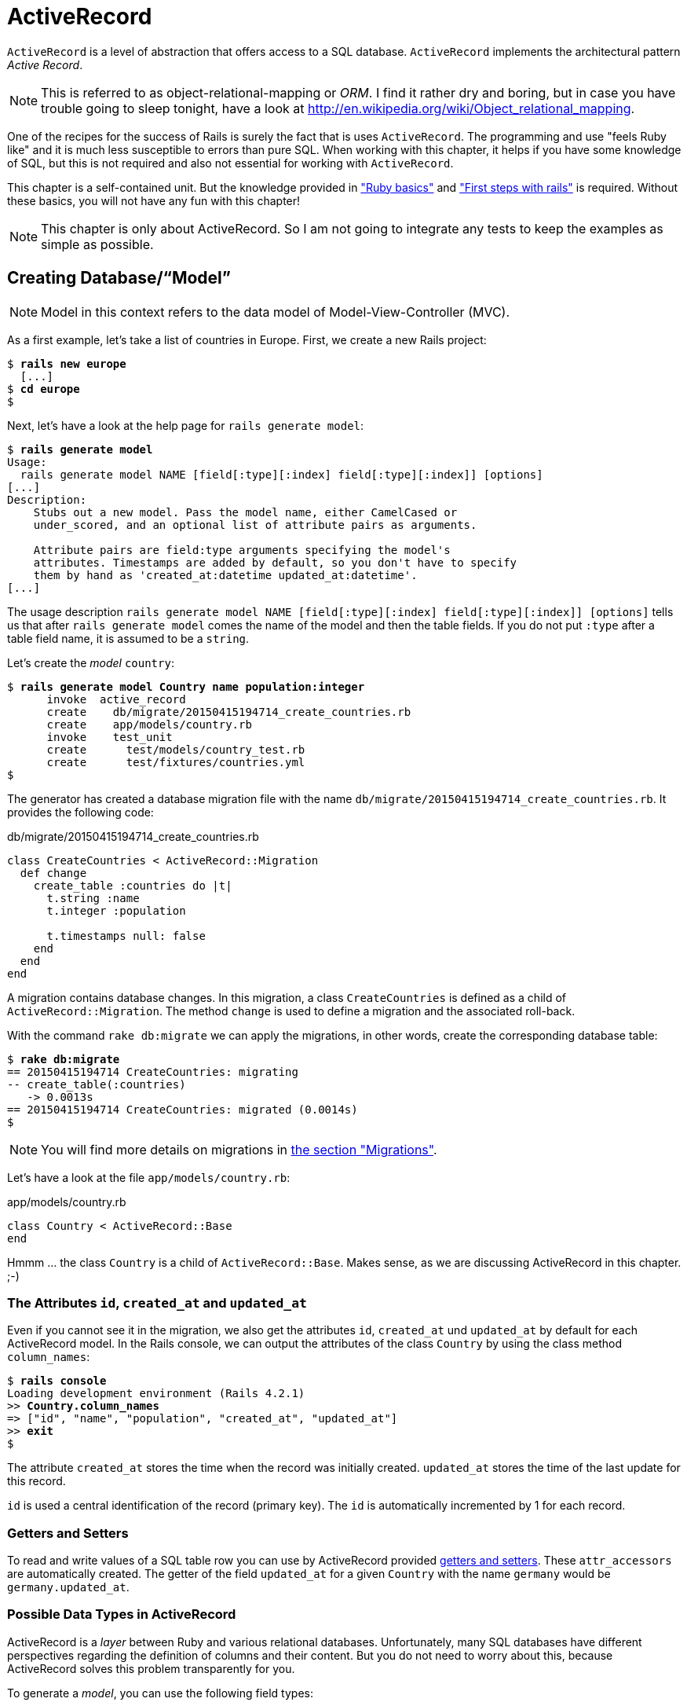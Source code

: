 [[activerecord]]
= ActiveRecord

`ActiveRecord` is a level of abstraction that offers access to a SQL
database. `ActiveRecord` implements the architectural pattern _Active
Record_.

NOTE: This is referred to as object-relational-mapping or _ORM_.
      I find it rather dry and boring, but in case you have trouble
      going to sleep tonight, have a look at
      http://en.wikipedia.org/wiki/Object_relational_mapping.

One of the recipes for the success of Rails is surely the fact that is
uses `ActiveRecord`. The programming and use "feels Ruby like" and it is
much less susceptible to errors than pure SQL. When working with this
chapter, it helps if you have some knowledge of SQL, but this is not
required and also not essential for working with `ActiveRecord`.

This chapter is a self-contained unit. But the knowledge provided in
xref:ruby-basics["Ruby basics"] and
xref:first-steps-with-rails["First steps with
rails"] is required. Without these basics, you will not have any fun with
this chapter!

NOTE: This chapter is only about ActiveRecord. So I am not going to
      integrate any tests to keep the examples as simple as possible.

[[creating-databasemodel]]
== Creating Database/“Model”

NOTE: Model in this context refers to the data model of
      Model-View-Controller (MVC).

As a first example, let's take a list of countries in Europe. First, we
create a new Rails project:

[subs=+quotes]
----
$ **rails new europe**
  [...]
$ **cd europe**
$
----

Next, let's have a look at the help page for `rails generate model`:

[subs=+quotes]
----
$ **rails generate model**
Usage:
  rails generate model NAME [field[:type][:index] field[:type][:index]] [options]
[...]
Description:
    Stubs out a new model. Pass the model name, either CamelCased or
    under_scored, and an optional list of attribute pairs as arguments.

    Attribute pairs are field:type arguments specifying the model's
    attributes. Timestamps are added by default, so you don't have to specify
    them by hand as 'created_at:datetime updated_at:datetime'.
[...]
----

The usage description
`rails generate model NAME [field[:type][:index] field[:type][:index]] [options]`
tells us that after `rails generate model` comes the name of the model
and then the table fields. If you do not put `:type` after a table field
name, it is assumed to be a `string`.

Let's create the _model_ `country`:

[subs=+quotes]
----
$ **rails generate model Country name population:integer**
      invoke  active_record
      create    db/migrate/20150415194714_create_countries.rb
      create    app/models/country.rb
      invoke    test_unit
      create      test/models/country_test.rb
      create      test/fixtures/countries.yml
$
----

The generator has created a database migration file with the name
`db/migrate/20150415194714_create_countries.rb`. It provides the
following code:

[source,ruby]
.db/migrate/20150415194714_create_countries.rb
----
class CreateCountries < ActiveRecord::Migration
  def change
    create_table :countries do |t|
      t.string :name
      t.integer :population

      t.timestamps null: false
    end
  end
end
----

A migration contains database changes. In this migration, a class
`CreateCountries` is defined as a child of `ActiveRecord::Migration`. The
method `change` is used to define a migration and the associated
roll-back.

With the command `rake db:migrate` we can apply the migrations, in other
words, create the corresponding database table:

[subs=+quotes]
----
$ **rake db:migrate**
== 20150415194714 CreateCountries: migrating
-- create_table(:countries)
   -> 0.0013s
== 20150415194714 CreateCountries: migrated (0.0014s)
$
----

NOTE: You will find more details on migrations in
      xref:migrations[the section "Migrations"].

Let's have a look at the file `app/models/country.rb`:

[source,ruby]
.app/models/country.rb
----
class Country < ActiveRecord::Base
end
----

Hmmm ... the class `Country` is a child of `ActiveRecord::Base`. Makes sense,
as we are discussing ActiveRecord in this chapter. ;-)

[[the-attributes-id-created_at-and-updated_at]]
=== The Attributes `id`, `created_at` and `updated_at`

Even if you cannot see it in the migration, we also get the attributes
`id`, `created_at` und `updated_at` by default for each ActiveRecord
model. In the Rails console, we can output the attributes of the class
`Country` by using the class method `column_names`:

[subs=+quotes]
----
$ **rails console**
Loading development environment (Rails 4.2.1)
>> **Country.column_names**
=> ["id", "name", "population", "created_at", "updated_at"]
>> **exit**
$
----

The attribute `created_at` stores the time when the record was initially
created. `updated_at` stores the time of the last update for this
record.

`id` is used a central identification of the record (primary key). The
`id` is automatically incremented by 1 for each record.

[[getters-and-setters]]
=== Getters and Setters

To read and write values of a SQL table row you can use by ActiveRecord
provided xref:getters-and-setters[getters and setters].
These `attr_accessors` are automatically
created. The getter of the field `updated_at` for a given `Country` with
the name `germany` would be `germany.updated_at`.

[[possible-data-types-in-activerecord]]
=== Possible Data Types in ActiveRecord

ActiveRecord is a _layer_ between Ruby and various relational databases.
Unfortunately, many SQL databases have different perspectives regarding
the definition of columns and their content. But you do not need to
worry about this, because ActiveRecord solves this problem transparently
for you.

To generate a _model_, you can use the following field types:

.Field Types
|===
|Name | Description

|`binary`
| This is a BLOB (_Binary Large Object_) in the classical sense. Never
  heard of it? Then you probably won't need it.
  See also http://en.wikipedia.org/wiki/Binary_large_object

| `boolean`
| This is a BLOB (_Binary Large Object_) in the classical sense. Never
  heard of it? Then you probably won't need it.
  See also http://en.wikipedia.org/wiki/Binary_large_object

| `date`
| You can store a date here.

| `datetime`
| Here you can store a date including a time.

| `integer`
| For storing an integer.
  See also http://en.wikipedia.org/wiki/Integer_(computer_science)

| `decimal`
| For storing a decimal number.

| `primary_key`
| This is an integer that is automatically incremented by 1 by the
  database for each new entry. This field type is often used as key for
  linking different database tables or _models_.
  See also http://en.wikipedia.org/wiki/Unique_key

| `string`
| A string, in other words a sequence of any characters, up to a maximum
  of 2^8 -1 (= 255) characters.
  See also http://en.wikipedia.org/wiki/String_(computer_science)

| `text`
|  Also a string - but considerably bigger. By default, up to 2^16^ (=
   1.  characters can be saved here.

| `time`
| A time.

| `timestamp`
| A time with date, filled in automatically by the database.

|===

[TIP]
====
You can also define a `decimal` with the model generator. But you
need to observe the special syntax (you have to use `'` if you are using the bash shell).

Example for creating a price with a decimal:

[subs=+quotes]
----
$ **rails generate model product name \'price:decimal{7,2}'**
  [...]
$
----

That would generate this migration:

[source,ruby]
.db/migrate/20121114110808_create_products.rb
----
class CreateProducts < ActiveRecord::Migration
  def change
    create_table :products do |t|
      t.string :name
      t.decimal :price, :precision => 7, :scale => 2

      t.timestamps
    end
  end
end
----
====

In xref:#migrations["Migrations"] we will provide more
information on the individual data types and discuss available options.
Don't forget, this is a book for beginners, so this section just gives a
brief overview.

[[naming-conventions-country-vs.-country-vs.-countries]]
=== Naming Conventions (`Country` vs. `country` vs. `countries`)

ActiveRecord automatically uses the English plural forms. So for the
class `Country`, it's `countries`. If you are not sure about a term, you can
also work with the `class` and `method` name.

[subs=+quotes]
----
>> **Country.name.tableize**
=> "countries"
>> **Country.name.foreign_key**
=> "country_id"
----

You will find a complete list of the corresponding methods at
http://rails.rubyonrails.org/classes/ActiveSupport/CoreExtensions/String/Inflections.html.
But I would recommend that, for now, you just go with the flow. If you
are not sure, you can find out the correct notation with the methods
shown above.

[[database-configuration]]
=== Database Configuration

Which database is used by default? Let's have a quick look at the
configuration file for the database (`config/database.yml`):

[source,yaml]
.config/database.yml
----
default: &default
  adapter: sqlite3
  pool: 5
  timeout: 5000

development:
  <<: *default
  database: db/development.sqlite3
----

As we are working in `development` mode, Rails has created a new SQLite3
database `db/development.sqlite3` as a result of `rake db:migrate` and
will save all data there.

[NOTE]
====
Fans of command line clients can use `sqlite3` for viewing this
database:

[subs=+quotes]
----
$ **sqlite3 db/development.sqlite3**
SQLite version 3.8.5 2014-08-15 22:37:57
Enter ".help" for usage hints.
sqlite> **.tables**
countries          schema_migrations
sqlite> **.schema countries**
CREATE TABLE "countries" ("id" INTEGER PRIMARY KEY AUTOINCREMENT NOT NULL,
"name" varchar, "population" integer, "created_at" datetime NOT NULL,
"updated_at" datetime NOT NULL);
sqlite> **.exit**
$
----
====

[[adding-records]]
== Adding Records

Actually, I would like to show you first how to view records, but there
we have another chicken and egg problem. So first, here is how you can
create a new record with `ActiveRecord`.

[[create]]
=== `create`

The most frequently used method for creating a new record is `create`.

Let's try creating a country in the console with the command
`Country.create(name: 'Germany', population: 81831000)`

[subs=+quotes]
----
$ **rails console**
Loading development environment (Rails 4.2.1)
>> Country.create(name: 'Germany', population: 81831000)
   (0.3ms)  begin transaction SQL (1.3ms)  INSERT INTO "countries" ("name",
   "population", "created_at", "updated_at") VALUES (?, ?, ?, ?)  [["name",
   "Germany"], ["population", 81831000], ["created_at", "2015-04-16
   13:32:37.748459"], ["updated_at", "2015-04-16 13:32:37.748459"]] (0.7ms)
   commit transaction
   => #<Country id: 1, name: "Germany", population:
   81831000, created_at: "2015-04-16 13:32:37", updated_at: "2015-04-16
   13:32:37">
>> **exit**
$
----

ActiveRecord saves the new record and outputs the executed SQL command
in the development environment. But to make absolutely sure it works,
let's have a last look with the command line client `sqlite3`:

[subs=+quotes]
----
$ **sqlite3 db/development.sqlite3**
SQLite version 3.8.5 2014-08-15 22:37:57
Enter ".help" for usage hints.
sqlite> **SELECT * FROM countries;**
1|Germany|81831000|2015-04-16 13:32:37.748459|2015-04-16 13:32:37.748459
sqlite> **.exit**
$
----

[[syntax]]
==== Syntax

The method `create` can handle a number of different syntax constructs.
If you want to create a single record, you can do this with or without
{}-brackets within the the ()-brackets:

* `Country.create(name: 'Germany', population: 81831000)`
* `Country.create({name: 'Germany', population: 81831000})`

Similarly, you can describe the attributes differently:

* `Country.create(:name => 'Germany', :population => 81831000)`
* `Country.create('name' => 'Germany', 'population' => 81831000)`
* `Country.create( name: 'Germany', population: 81831000)`

You can also pass an array of hashes to create and use this approach to
create several records at once:

[source,ruby]
----
Country.create([{name: 'Germany'}, {name: 'France'}])
----

[[new]]
=== `new`

In addition to `create` there is also `new`. But you have to use `save`
to save an object created with `new` (which has both advantages and
disadvantages):

[subs=+quotes]
----
$ **rails console**
Loading development environment (Rails 4.2.1)
>> **france = Country.new**
=> #<Country id: nil, name: nil, population: nil, created_at: nil, updated_at:
nil>
>> **france.name = 'France'**
=> "France"
>> **france.population = 65447374**
=> 65447374
>> **france.save**
   (0.2ms)  begin transaction SQL (0.9ms)  INSERT INTO "countries" ("name",
   "population", "created_at", "updated_at") VALUES (?, ?, ?, ?)  [["name",
   "France"], ["population", 65447374], ["created_at", "2015-04-16
   13:40:07.608858"], ["updated_at", "2015-04-16 13:40:07.608858"]] (9.4ms)
   commit transaction => true
>> **france**
=> #<Country id: 2, name: "France", population: 65447374, created_at:
"2015-04-16 13:40:07", updated_at: "2015-04-16 13:40:07">
>>
----

You can also pass parameters for the new record directly to the method
`new`, just as with `create`:

[subs=+quotes]
----
>> **belgium = Country.new(name: 'Belgium', population: 10839905)**
=> #<Country id: nil, name: "Belgium", population: 10839905, created_at: nil,
updated_at: nil>
>> **belgium.save**
   (0.2ms)  begin transaction SQL (0.4ms)  INSERT INTO "countries" ("name",
   "population", "created_at", "updated_at") VALUES (?, ?, ?, ?)  [["name",
   "Belgium"], ["population", 10839905], ["created_at", "2015-04-16
   13:42:04.580377"], ["updated_at", "2015-04-16 13:42:04.580377"]] (9.3ms)
   commit transaction => true
>> **exit**
$
----

[[new_record]]
=== `new_record?`

With the method `new_record?` you can find out if a record has already
been saved or not. If a `new` object has been created with new and not
yet been saved, then the result of `new_record?` is `true`. After a
`save` it is `false`.

Example:

[subs=+quotes]
----
$ **rails console**
Loading development environment (Rails 4.2.1)
>> **netherlands = Country.new(name: 'Netherlands')**
=> #<Country id: nil, name: "Netherlands", population: nil, created_at: nil,
updated_at: nil>
>> **netherlands.new_record?**
=> true
>> **netherlands.save**
   (0.2ms)  begin transaction SQL (0.5ms)  INSERT INTO "countries" ("name",
   "created_at", "updated_at") VALUES (?, ?, ?)  [["name", "Netherlands"],
   ["created_at", "2015-04-16 13:48:03.114012"], ["updated_at", "2015-04-16
   13:48:03.114012"]] (0.8ms)  commit transaction => true
>> **netherlands.new_record?**
=> false
>> **exit**
$
----

TIP: For already existing records, you can also check for changes with
     the method `changed?` (see xref:changed["changed?"]).

[[first-last-and-all]]
== first, last and all

In certain cases, you may need the first record, or the last one, or
perhaps even all records. Conveniently, there is a ready-made method for
each case. Let's start with the easiest ones: `first` and `last`.

[subs=+quotes]
----
$ **rails console**
Loading development environment (Rails 4.2.1)
>> **Country.first**
  Country Load (0.8ms)  SELECT  "countries".* FROM "countries"  ORDER BY
  "countries"."id" ASC LIMIT 1 => #<Country id: 1, name: "Germany",
  population: 81831000, created_at: "2015-04-16 13:32:37", updated_at:
  "2015-04-16 13:32:37">
>> **Country.last**
  Country Load (0.4ms)  SELECT  "countries".* FROM "countries"  ORDER BY
  "countries"."id" DESC LIMIT 1 => #<Country id: 4, name: "Netherlands",
  population: nil, created_at: "2015-04-16 13:48:03", updated_at: "2015-04-16
  13:48:03">
>>
----

And now all at once with `all`:

[subs=+quotes]
----
>> **Country.all**
  Country Load (0.3ms)  SELECT "countries".* FROM "countries" =>
  #<ActiveRecord::Relation [#<Country id: 1, name: "Germany", population:
  81831000, created_at: "2015-04-16 13:32:37", updated_at: "2015-04-16
  13:32:37">, #<Country id: 2, name: "France", population: 65447374,
  created_at: "2015-04-16 13:40:07", updated_at: "2015-04-16 13:40:07">,
  #<Country id: 3, name: "Belgium", population: 10839905, created_at:
  "2015-04-16 13:42:04", updated_at: "2015-04-16 13:42:04">, #<Country id: 4,
  name: "Netherlands", population: nil, created_at: "2015-04-16 13:48:03",
  updated_at: "2015-04-16 13:48:03">]>
>>
----

But the objects created by `first`, `last` and `all` are different.
`first` and `last` return an object of the class `Country`. `all`
returns an array of such objects:

[subs=+quotes]
----
>> **Country.first.class**
  Country Load (0.2ms)  SELECT  "countries".* FROM "countries"  ORDER BY
  "countries"."id" ASC LIMIT 1 => Country(id: integer, name: string,
  population: integer, created_at: datetime, updated_at: datetime)
>> **Country.all.class**
=> Country::ActiveRecord_Relation
>>
----

So `Country.first` is a Country which makes sense. But `Country.all` is
something we haven't had yet. Let's use the console to get a better idea
of it:

[subs=+quotes]
----
>> **puts Country.all.to_yaml**
  Country Load (0.4ms)  SELECT "countries".* FROM "countries"
---
- !ruby/object:Country
  attributes:
    id: 1
    name: Germany
    population: 81831000
    created_at: 2015-04-16 13:32:37.748459 Z
    updated_at: 2015-04-16 13:32:37.748459 Z
- !ruby/object:Country
  attributes:
    id: 2
    name: France
    population: 65447374
    created_at: 2015-04-16 13:40:07.608858 Z
    updated_at: 2015-04-16 13:40:07.608858 Z
[...]
=> nil
>>
----

hmmm... by using the `to_yaml` method suddenly the database has work to
do. The reason for this behavior is optimization. Let's assume that you
want to chain a couple of methods. Than it might be better for
ActiveRecord to wait till the very last second which it does. It only
requests the data from the SQL database when it has to do it (it's
called LazyLoading). Until than it stores the request in a
`ActiveRecord::Relation`.

The result of `Country.all` is actually an `Array` of `Country`.

If `Country.all` returns an array, then we should also be able to use
xref:iterators[iterators] and xref:iterator-each[each], right? Yes, of course! That is the beauty of it. Here
is a little experiment with each:

[subs=+quotes]
----
>> **Country.all.each do |country|**
?>   **puts country.name**
>> **end**
  Country Load (0.3ms)  SELECT "countries".* FROM "countries"
Germany
France
Belgium
Netherlands
=> [#<Country id: 1, name: "Germany", [...]]
>>
----

So can we also use `.all.first` as an alternative for `.first`? Yes, but
it does not make much sense. Have a look for yourself:

[subs=+quotes]
----
>> Country.first
  Country Load (0.3ms)  SELECT  "countries".* FROM "countries"  ORDER BY
  "countries"."id" ASC LIMIT 1 => #<Country id: 1, name: "Germany",
  population: 81831000, created_at: "2015-04-16 13:32:37", updated_at:
  "2015-04-16 13:32:37">
>> Country.all.first
  Country Load (0.2ms)  SELECT  "countries".* FROM "countries"  ORDER BY
  "countries"."id" ASC LIMIT 1 => #<Country id: 1, name: "Germany",
  population: 81831000, created_at: "2015-04-16 13:32:37", updated_at:
  "2015-04-16 13:32:37">
>>
----

`Country.first` and `Country.all.first` result in exact the same SQL
query because ActiveRecord optimizes it.

[[second-third-fourth-and-fifth]]
=== second, third, fourth and fifth

Since Rails 4.1 ActiveRecord does not only provide the `first` method
but also `second`, `third`, `fourth` and `fifth`. It's obvious what they
do.

[[populating-the-database-with-seeds.rb]]
== Populating the Database with seeds.rb

With the file `db/seeds.rb`, the Rails gods have given us a way of
feeding default values easily and quickly to a fresh installation. This
is a normal Ruby program within the Rails environment. You have full
access to all classes and methods of your application.

You don't need to enter everything manually with `rails console` to xref:create[create] all initial records in a new Rails application.
You can use the following file `db/seeds.rb`:

[source,ruby]
----
Country.create(name: 'Germany', population: 81831000)
Country.create(name: 'France', population: 65447374)
Country.create(name: 'Belgium', population: 10839905)
Country.create(name: 'Netherlands', population: 16680000)
----

You then populate it with data via `rake db:seed`. To be on the safe
side, you should always set up the database from scratch with
`rake db:setup` in the context of this book and then automatically
populate it with the file `db/seeds.rb`. Here is what is looks like:

[subs=+quotes]
----
$ **rake db:setup**
db/development.sqlite3 already exists
db/test.sqlite3 already exists
-- create_table("countries", {:force=>:cascade})
   -> 0.0148s
-- create_table("products", {:force=>:cascade})
   -> 0.0041s
-- initialize_schema_migrations_table()
   -> 0.0203s
-- create_table("countries", {:force=>:cascade})
   -> 0.0036s
-- create_table("products", {:force=>:cascade})
   -> 0.0036s
-- initialize_schema_migrations_table()
   -> 0.0008s
$
----

I use the file `db/seeds.rb` at this point because it offers a simple
mechanism for filling an empty database with default values. In the
course of this book, this will make it easier for us to set up quick
example scenarios.

[[its-all-just-ruby-code]]
=== It's all just Ruby code

The `db/seeds.rb` is a Ruby program. Correspondingly, we can also use
the following approach as an alternative:

[source,ruby]
----
country_list = [
  [ "Germany", 81831000 ],
  [ "France", 65447374 ],
  [ "Belgium", 10839905 ],
  [ "Netherlands", 16680000 ]
]

country_list.each do |name, population|
  Country.create( name: name, population: population )
end
----

The result is the same. I am showing you this example to make it clear
that you can program completely normally within `db/seeds.rb`.

[[generating-seeds.rb-from-existing-data]]
=== Generating `seeds.rb` From Existing Data

Sometimes it can be useful to export the current data pool of a Rails
application into a `db/seeds.rb`. While writing this book, I encountered
this problem in almost every chapter. Unfortunately, there is no
standard approach for this. I am showing you what you can do in this
case. There are other, more complex scenarios that can be derived from
my approach.

We create our own little rake task for that. That can be done by
creating the file `lib/tasks/export.rake` with the following content:

[source,ruby]
.lib/tasks/export.rake
----
namespace :export do
  desc "Prints Country.all in a seeds.rb way."
  task :seeds_format => :environment do
    Country.order(:id).all.each do |country|
      puts "Country.create(#{country.serializable_hash.delete_if
           {|key, value| ['created_at','updated_at','id'].include?(key)}.
           to_s.gsub(/[{}]/,'')})"
    end
  end
end
----

Then you can call the corresponding rake task with the command
`rake export:seeds_format`:

[subs=+quotes]
----
$ **rake export:seeds_format**
Country.create("name"=>"Germany", "population"=>81831000)
Country.create("name"=>"France", "population"=>65447374)
Country.create("name"=>"Belgium", "population"=>10839905)
Country.create("name"=>"Netherlands", "population"=>16680000)
$
----

You can either expand this program so that the output is written
directly into the `db/seeds.rb` or you can simply use the shell:

[subs=+quotes]
----
$ **rake export:seeds_format > db/seeds.rb**
----

[[searching-and-finding-with-queries]]
== Searching and Finding with Queries

The methods `first` and `all` are already quite nice, but usually you
want to search for something specific with a query.

For describing queries, we create a new Rails project:

[subs=+quotes]
----
$ **rails new jukebox**
  [...]
$ **cd jukebox**
$ **rails generate model Album name release_year:integer**
  [...]
$ **rake db:migrate**
  [...]
$
----

For the examples uses here, use a `db/seeds.rb` with the following
content:

[source,ruby]
.db/seeds.rb
----
Album.create(name: "Sgt. Pepper's Lonely Hearts Club Band", release_year: 1967)
Album.create(name: "Pet Sounds", release_year: 1966)
Album.create(name: "Revolver", release_year: 1966)
Album.create(name: "Highway 61 Revisited", release_year: 1965)
Album.create(name: "Rubber Soul", release_year: 1965)
Album.create(name: "What's Going On", release_year: 1971)
Album.create(name: "Exile on Main St.", release_year: 1972)
Album.create(name: "London Calling", release_year: 1979)
Album.create(name: "Blonde on Blonde", release_year: 1966)
Album.create(name: "The Beatles", release_year: 1968)
----

Then, set up the new database with `rake db:setup`:

[subs=+quotes]
----
$ **rake db:setup**
db/development.sqlite3 already exists
-- create_table("albums", {:force=>:cascade})
   -> 0.0135s
-- initialize_schema_migrations_table()
   -> 0.0226s
-- create_table("albums", {:force=>:cascade})
   -> 0.0022s
-- initialize_schema_migrations_table()
   -> 0.0037s
$
----

[[find]]
=== find

The simplest case is searching for a record via a primary key (by
default, the `id` field in the database table). If I know the ID of an
object (here: a record line), then I can search for the individual
object or several objects at once via the ID:

[subs=+quotes]
----
$ **rails console**
Loading development environment (Rails 4.2.1)
>> **Album.find(2)**
  Album Load (0.3ms)  SELECT  "albums".* FROM "albums" WHERE "albums"."id" = ?
  LIMIT 1  [["id", 2]] => #<Album id: 2, name: "Pet Sounds", release_year:
  1966, created_at: "2015-04-16 17:45:34", updated_at: "2015-04-16 17:45:34">
>> **Album.find([1,3,7])**
  Album Load (0.4ms)  SELECT "albums".* FROM "albums" WHERE "albums"."id" IN
  (1, 3, 7) => [#<Album id: 1, [name: "Sgt. Pepper's Lonely Hearts Club Band",
  release_year: 1967, created_at: "2015-04-16 17:45:34", updated_at:
  "2015-04-16 17:45:34"]>, #<Album id: 3, name: "Revolver", release_year: 1966,
  created_at: "2015-04-16 17:45:34", updated_at: "2015-04-16 17:45:34">,
  #<Album id: 7, name: "Exile on Main St.", release_year: 1972, created_at:
  "2015-04-16 17:45:34", updated_at: "2015-04-16 17:45:34">]
>>
----

If you always want to have an array as result, you also always have to
pass an array as parameter:

[subs=+quotes]
----
>> **Album.find(5).class**
  Album Load (0.2ms)  SELECT  "albums".* FROM "albums" WHERE "albums"."id" = ?
  LIMIT 1  [["id", 5]] => Album(id: integer, name: string, release_year:
  integer, created_at: datetime, updated_at: datetime)
>> **Album.find([5]).class**
  Album Load (0.2ms)  SELECT  "albums".* FROM "albums" WHERE "albums"."id" = ?
  LIMIT 1  [["id", 5]] => Array
>> **exit**
$
----

WARNING: The method `find` generates an exception if the ID you are
         searching for does not have a record in the database. If in doubt, you should use `where` (see xref:where[where]).

[[where]]
=== where

With the method `where`, you can search for specific values in the
database. Let's search for all albums from the year 1966:

[subs=+quotes]
----
$ **rails console**
Loading development environment (Rails 4.2.1)
>> **Album.where(release_year: 1966)**
  Album Load (0.2ms)  SELECT "albums".* FROM "albums" WHERE "albums"."release_year" = ?  [["release_year", 1966]]
=> #<ActiveRecord::Relation [#<Album id: 2, name: "Pet Sounds", release_year:
1966, created_at: "2015-04-16 17:45:34", updated_at: "2015-04-16 17:45:34">,
#<Album id: 3, name: "Revolver", release_year: 1966, created_at: "2015-04-16
17:45:34", updated_at: "2015-04-16 17:45:34">, #<Album id: 9, name: "Blonde on
Blonde", release_year: 1966, created_at: "2015-04-16 17:45:34", updated_at:
"2015-04-16 17:45:34">]>
>> **Album.where(release_year: 1966).count**
   (0.3ms)  SELECT COUNT(*) FROM "albums" WHERE "albums"."release_year" = ?
   [["release_year", 1966]] => 3
>>
----

You can also use where to search for xref:range[ranges]:

[subs=+quotes]
----
>> **Album.where(release_year: 1960..1966)**
  Album Load (0.3ms)  SELECT "albums".* FROM "albums" WHERE ("albums"."release_year" BETWEEN 1960 AND 1966)
=> #<ActiveRecord::Relation [#<Album id: 2, name: "Pet Sounds", release_year:
1966, created_at: "2015-04-16 17:45:34", updated_at: "2015-04-16 17:45:34">,
#<Album id: 3, name: "Revolver", release_year: 1966, created_at: "2015-04-16
17:45:34", updated_at: "2015-04-16 17:45:34">, #<Album id: 4, name: "Highway
61 Revisited", release_year: 1965, created_at: "2015-04-16 17:45:34",
updated_at: "2015-04-16 17:45:34">, #<Album id: 5, name: "Rubber Soul",
release_year: 1965, created_at: "2015-04-16 17:45:34", updated_at: "2015-04-16
17:45:34">, #<Album id: 9, name: "Blonde on Blonde", release_year: 1966,
created_at: "2015-04-16 17:45:34", updated_at: "2015-04-16 17:45:34">]>
>> **Album.where(release_year: 1960..1966).count**
   (0.2ms)  SELECT COUNT(*) FROM "albums" WHERE ("albums"."release_year" BETWEEN 1960 AND 1966)
=> 5
>>
----

And you can also specify several search factors simultaneously,
separated by commas:

[subs=+quotes]
----
>> **Album.where(release_year: 1960..1966, id: 1..5)**
  Album Load (0.3ms)  SELECT "albums".* FROM "albums" WHERE ("albums"."release_year" BETWEEN 1960 AND 1966) AND ("albums"."id" BETWEEN 1 AND 5)
=> #<ActiveRecord::Relation [#<Album id: 2, name: "Pet Sounds", release_year:
1966, created_at: "2015-04-16 17:45:34", updated_at: "2015-04-16 17:45:34">,
#<Album id: 3, name: "Revolver", release_year: 1966, created_at: "2015-04-16
17:45:34", updated_at: "2015-04-16 17:45:34">, #<Album id: 4, name: "Highway
61 Revisited", release_year: 1965, created_at: "2015-04-16 17:45:34",
updated_at: "2015-04-16 17:45:34">, #<Album id: 5, name: "Rubber Soul",
release_year: 1965, created_at: "2015-04-16 17:45:34", updated_at: "2015-04-16
17:45:34">]>
>>
----

Or an array of parameters:

[subs=+quotes]
----
>> **Album.where(release_year: [1966, 1968])**
  Album Load (0.4ms)  SELECT "albums".* FROM "albums" WHERE "albums"."release_year" IN (1966, 1968)
=> #<ActiveRecord::Relation [#<Album id: 2, name: "Pet Sounds", release_year:
1966, created_at: "2015-04-16 17:45:34", updated_at: "2015-04-16 17:45:34">,
#<Album id: 3, name: "Revolver", release_year: 1966, created_at: "2015-04-16
17:45:34", updated_at: "2015-04-16 17:45:34">, #<Album id: 9, name: "Blonde on
Blonde", release_year: 1966, created_at: "2015-04-16 17:45:34", updated_at:
"2015-04-16 17:45:34">, #<Album id: 10, name: "The Beatles", release_year:
1968, created_at: "2015-04-16 17:45:34", updated_at: "2015-04-16 17:45:34">]>
>>
----

The result of `where` is always an array. Even if it only contains one
hit or if no hit is returned. If you are looking for the first hit, you
need to combine the method `where` with the method `first`:

[subs=+quotes]
----
>> **Album.where(release_year: [1966, 1968]).first**
  Album Load (0.4ms)  SELECT  "albums".* FROM "albums" WHERE "albums"."release_year" IN (1966, 1968)  ORDER BY "albums"."id" ASC LIMIT 1
=> #<Album id: 2, name: "Pet Sounds", release_year: 1966, created_at: "2015-04-16 17:45:34", updated_at: "2015-04-16 17:45:34">
>> **Album.where(release_year: [1966, 1968]).first.class**
  Album Load (0.4ms)  SELECT  "albums".* FROM "albums" WHERE "albums"."release_year" IN (1966, 1968)  ORDER BY "albums"."id" ASC LIMIT 1
=> Album(id: integer, name: string, release_year: integer, created_at: datetime, updated_at: datetime)
>> **exit**
$
----

[[not]]
==== not

The method `not` provides a way to search for the exact oposite of a
`where` query. Example:

[subs=+quotes]
----
$ **rails console**
Loading development environment (Rails 4.2.1)
>> **Album.where.not(release_year: 1968)**
  Album Load (0.2ms)  SELECT "albums".* FROM "albums" WHERE ("albums"."release_year" != ?)  [["release_year", 1968]]
=> #<ActiveRecord::Relation [#<Album id: 1, [...]]>
>> **exit**
$
----

[[sql-queries-with-where]]
==== SQL Queries with where

Sometimes there is no other way and you just have to define and execute
your own SQL query. In ActiveRecord, there are two different ways of
doing this. One _sanitizes_ each query before executing it and the other
passes the query on to the SQL database 1 to 1 as it is. Normally, you
should always use the sanitized version because otherwise you can easily
fall victim to an _SQL injection_ attack (see
http://en.wikipedia.org/wiki/Sql_injection).

If you do not know much about SQL, you can safely skip this section. The
SQL commands used here are not explained further.

[[sanitized-queries]]
===== Sanitized Queries

In this variant, all dynamic search parts are replaced by a question
mark as placeholder and only listed as parameters after the SQL string.

In this example, we are searching for all albums whose name contains the
string “on”:

[subs=+quotes]
----
$ **rails console**
Loading development environment (Rails 4.2.1)
>> **Album.where( 'name like ?', '%on%')**
  Album Load (1.1ms)  SELECT "albums".* FROM "albums" WHERE (name like '%on%')
=> #<ActiveRecord::Relation [#<Album id: 1, [...]]>
>>
----

Now the number of albums that were published from 1965 onwards:

[subs=+quotes]
----
>> **Album.where( 'release_year > ?', 1964 ).count**
   (0.2ms)  SELECT COUNT(*) FROM "albums" WHERE (release_year > 1964)
=> 10
>>
----

The number of albums that are more recent than 1970 and whose name
contains the string “on”:

[subs=+quotes]
----
>> **Album.where( 'name like ? AND release_year > ?', '%on%', 1970 ).count
   (0.3ms)  SELECT COUNT(*) FROM "albums" WHERE (name like '%on%' AND
   release_year > 1970)**
=> 3
>>
----

If the variable `search_string` contains the desired string, you can
search for it as follows:

[subs=+quotes]
----
>> **search_string = 'ing'**
=> "ing"
>> **Album.where( 'name like ?', "%#{search_string}%").count**
   (0.2ms)  SELECT COUNT(*) FROM "albums" WHERE (name like '%ing%')
=> 2
>> **exit**
$
----

[[dangerous-sql-queries]]
==== Dangerous SQL Queries

If you really know what you are doing, you can of course also define the
SQL query completely and forego the _sanitizing_ of the query.

Let's count all albums whose name contain the string “on”:

[subs=+quotes]
----
$ **rails console**
Loading development environment (Rails 4.2.1)
>> **Album.where( "name like '%on%'" ).count**
   (0.2ms)  SELECT COUNT(*) FROM "albums" WHERE (name like '%on%')
=> 5
>> **exit**
$
----

Please only use this variation if you know exactly what you are doing
and once you have familiarized yourself with the topic SQL injections
(see http://en.wikipedia.org/wiki/Sql_injection).

[[lazy-loading]]
==== Lazy Loading

Lazy Loading is a mechanism that only carries out a database query if
the program flow cannot be realised without the result of this query.
Until then, the query is saved as `ActiveRecord::Relation`.
(Incidentally, the opposite of _lazy loading_ is referred to as _eager
loading_.)

Does it make sense in principle, but you are not sure what the point of
it all is? Then let's cobble together a query where we nest several
methods. In the following example, `a` is defined more and more closely
and only at the end (when calling the method `all`) the database query
would really be executed in a production system. With the method
ActiveRecord methods `to_sql` you can display the current SQL query.

[subs=+quotes]
----
$ **rails console**
Loading development environment (Rails 4.2.1)
>> **a = Album.where(release_year: 1965..1968)**
  Album Load (0.2ms)  SELECT "albums".* FROM "albums" WHERE
  ("albums"."release_year" BETWEEN 1965 AND 1968)
=> #<ActiveRecord::Relation [#<Album id: 1, [...]]>
>> **a.class**
=> Album::ActiveRecord_Relation
>> **a = a.order(:release_year)**
  Album Load (0.3ms)  SELECT "albums".* FROM "albums" WHERE
  ("albums"."release_year" BETWEEN 1965 AND 1968)  ORDER BY
  "albums"."release_year" ASC
=> #<ActiveRecord::Relation [#<Album id: 4, [...]]>
>> **a = a.limit(3)**
  Album Load (0.4ms)  SELECT  "albums".* FROM "albums" WHERE
  ("albums"."release_year" BETWEEN 1965 AND 1968)  ORDER BY
  "albums"."release_year" ASC LIMIT 3
=> #<ActiveRecord::Relation [#<Album id: 4, [...]]>
>> **exit**
$
----

The console can be a bit tricky about this. It tries to help the
developer by actually showing the result but in a non-console
environment this would would only happen at the very last time.

[[automatic-optimization]]
==== Automatic Optimization

One of the great advantages of _lazy loading_ is the automatic
optimization of the SQL query through ActiveRecord.

Let's take the sum of all release years of the albums that came out in
the 70s. Then we sort the albums alphabetically and then calculate the
sum.

[subs=+quotes]
----
$ **rails console**
Loading development environment (Rails 4.2.1)
>> Album.where(release_year: 1970..1979).sum(:release_year)
   (1.5ms)  SELECT SUM("albums"."release_year") FROM "albums" WHERE
   ("albums"."release_year" BETWEEN 1970 AND 1979)
=> 5922
>> **Album.where(release_year: 1970..1979).order(:name).sum(:release_year)**
   (0.3ms)  SELECT SUM("albums"."release_year") FROM "albums" WHERE
   ("albums"."release_year" BETWEEN 1970 AND 1979)
=> 5922
>> **exit**
$
----

Logically, the result is the same for both queries. But the interesting
thing is that ActiveRecord uses the same SQL code for both queries. It
has detected that `order` is completely irrelevant for `sum` and
therefore took it out altogether.

NOTE: In case you are asking yourself why the first query took 1.5ms
      and the second 0.3ms: ActiveRecord cached the results of the first SQL request.

[[order-and-reverse_order]]
=== `order` and `reverse_order`

To sort a database query, you can use the method `order`.

Example: all albums from the 60s, sorted by name:

[subs=+quotes]
----
$ **rails console**
Loading development environment (Rails 4.2.1)
>> **Album.where(release_year: 1960..1969).order(:name)**
  Album Load (0.2ms)  SELECT "albums".* FROM "albums" WHERE
  ("albums"."release_year" BETWEEN 1960 AND 1969)  ORDER BY "albums"."name"
  ASC
=> #<ActiveRecord::Relation [#<Album id: 9, name: "Blonde on Blonde" [...]]>
----

With the method `reverse_order` you can reverse an order previously
defined via `order`:

[subs=+quotes]
----
>> **Album.where(release_year: 1960..1969).order(:name).reverse_order**
  Album Load (0.3ms)  SELECT "albums".* FROM "albums" WHERE
  ("albums"."release_year" BETWEEN 1960 AND 1969)  ORDER BY "albums"."name"
  DESC
=> #<ActiveRecord::Relation [#<Album id: 10, name: "The Beatles" [...]]>
----

[[limit]]
=== limit

The result of any search can be limited to a certain range via the
method `limit`.

The first 5 albums from the 60s:

[subs=+quotes]
----
>> **Album.where(release_year: 1960..1969).limit(5)**
  Album Load (0.3ms)  SELECT  "albums".* FROM "albums" WHERE
  ("albums"."release_year" BETWEEN 1960 AND 1969) LIMIT 5
=> #<ActiveRecord::Relation [#<Album id: 1, [...]]>
----

All albums sorted by name, then the first 5 of those:

[subs=+quotes]
----
>> **Album.order(:name).limit(5)**
  Album Load (0.4ms)  SELECT  "albums".* FROM "albums"  ORDER BY
  "albums"."name" ASC LIMIT 5
=> #<ActiveRecord::Relation [#<Album id: 9, name: "Blonde [...]]>
----

[[offset]]
==== offset

With the method `offset`, you can define the starting position of the
method limit.

First, we return the first two records and then the first two records
with an offset of 5:

[subs=+quotes]
----
>> **Album.limit(2)**
  Album Load (1.0ms)  SELECT  "albums".* FROM "albums" LIMIT 2
=> #<ActiveRecord::Relation [#<Album id: 1, [...]>, #<Album id: 2, [...]]>
>> **Album.limit(2).offset(5)**
  Album Load (0.3ms)  SELECT  "albums".* FROM "albums" LIMIT 2 OFFSET 5
=> #<ActiveRecord::Relation [#<Album id: 6, [...]>, #<Album id: 7, [...]>]>
----

[[group]]
=== group

With the method `group`, you can return the result of a query in grouped
form.

Let's return all `albums`, grouped by their `release_year`:

[subs=+quotes]
----
$ **rails console**
Loading development environment (Rails 4.2.1)
>> **Album.group(:release_year)**
  Album Load (0.3ms)  SELECT "albums".* FROM "albums" GROUP BY "albums"."release_year"
=> #<ActiveRecord::Relation [#<Album id: 5, name: "Rubber Soul", release_year:
1965, created_at: "2015-04-16 17:45:34", updated_at: "2015-04-16 17:45:34">,
#<Album id: 9, name: "Blonde on Blonde", release_year: 1966, created_at:
"2015-04-16 17:45:34", updated_at: "2015-04-16 17:45:34">, #<Album id: 1,
name: "Sgt. Pepper's Lonely Hearts Club Band", release_year: 1967, created_at:
"2015-04-16 17:45:34", updated_at: "2015-04-16 17:45:34">, #<Album id: 10,
name: "The Beatles", release_year: 1968, created_at: "2015-04-16 17:45:34",
updated_at: "2015-04-16 17:45:34">, #<Album id: 6, name: "What's Going On",
release_year: 1971, created_at: "2015-04-16 17:45:34", updated_at: "2015-04-16
17:45:34">, #<Album id: 7, name: "Exile on Main St.", release_year: 1972,
created_at: "2015-04-16 17:45:34", updated_at: "2015-04-16 17:45:34">, #<Album
id: 8, name: "London Calling", release_year: 1979, created_at: "2015-04-16
17:45:34", updated_at: "2015-04-16 17:45:34">]>
>> exit
$
----

[[pluck]]
=== pluck

Normally, ActiveRecord pulls all table columns from the database and
leaves it up to the programmer to later pick out the components he is
interested in. But in case of large amounts of data, it can be useful
and above all much quicker to define a specific database field directly
for the query. You can do this via the method `pluck`.

[subs=+quotes]
----
>> **Album.where(release_year: 1960..1969).pluck(:name)**
   (0.1ms)  SELECT "albums"."name" FROM "albums" WHERE
   ("albums"."release_year" BETWEEN 1960 AND 1969)
=> ["Sgt. Pepper's Lonely Hearts Club Band", "Pet Sounds", "Revolver",
"Highway 61 Revisited", "Rubber Soul", "Blonde on Blonde", "The Beatles"]
>> **Album.where(release_year: 1960..1969).pluck(:name, :release_year)**
   (0.3ms)  SELECT "albums"."name", "albums"."release_year" FROM "albums"
   WHERE ("albums"."release_year" BETWEEN 1960 AND 1969)
=> [["Sgt. Pepper's Lonely Hearts Club Band", 1967], ["Pet Sounds", 1966],
["Revolver", 1966], ["Highway 61 Revisited", 1965], ["Rubber Soul", 1965],
["Blonde on Blonde", 1966], ["The Beatles", 1968]]
----

As a result, `pluck` returns an array.

[[first_or_create-and-first_or_initialize]]
=== first_or_create and first_or_initialize

The methods `first_or_create` and `first_or_initialize` are create ways
to search for a specific entry in your database or create one if the
entry doesn't exist already. Both have to be chained to a `where`
search.

[subs=+quotes]
----
>> **Album.where(name: 'Test')**
  Album Load (0.2ms)  SELECT "albums".* FROM "albums" WHERE "albums"."name" =
  ?  [["name", "Test"]]
=> #<ActiveRecord::Relation []>
>> **test = Album.where(name: 'Test').first_or_create**
  Album Load (0.3ms)  SELECT  "albums".* FROM "albums" WHERE "albums"."name" = ?  ORDER BY "albums"."id" ASC LIMIT 1  [["name", "Test"]]
   (0.1ms)  begin transaction
  SQL (0.4ms)  INSERT INTO "albums" ("name", "created_at", "updated_at") VALUES (?, ?, ?)  [["name", "Test"], ["created_at", "2015-04-16 18:34:35.775645"], ["updated_at", "2015-04-16 18:34:35.775645"]]
   (9.2ms)  commit transaction
=> #<Album id: 11, name: "Test", release_year: nil, created_at: "2015-04-16 18:34:35", updated_at: "2015-04-16 18:34:35">
----

[[calculations]]
== Calculations

[[average]]
=== average

With the method `average`, you can calculate the average of the values
in a particular column of the table. Our data material is of course not
really suited to this. But as an example, let's calculate the average
release year of all albums and then the same for albums from the 60s:

[subs=+quotes]
----
>> **Album.average(:release_year)**
   (0.3ms)  SELECT AVG("albums"."release_year") FROM "albums"
=> #<BigDecimal:7fd76fd027a0,'0.19685E4',18(36)>
>> **Album.average(:release_year).to_s**
   (0.2ms)  SELECT AVG("albums"."release_year") FROM "albums"
=> "1968.5"
>> **Album.where( :release_year => 1960..1969 ).average(:release_year)**
   (0.1ms)  SELECT AVG("albums"."release_year") FROM "albums" WHERE
   ("albums"."release_year" BETWEEN 1960 AND 1969)
=> #<BigDecimal:7fd76fc908d0,'0.1966142857 14286E4',27(36)>
>> **Album.where( :release_year => 1960..1969 ).average(:release_year).to_s**
   (0.3ms)  SELECT AVG("albums"."release_year") FROM "albums" WHERE
   ("albums"."release_year" BETWEEN 1960 AND 1969)
=> "1966.14285714286"
----

[[count]]
=== count

The name says it all: the method `count` counts the number of records.

First, we return the number of all albums in the database and then the
number of albums from the 60s:

[subs=+quotes]
----
>> **Album.count**
   (0.1ms)  SELECT COUNT(*) FROM "albums"
=> 11
----

[[maximum]]
=== maximum

With the method `maximum`, you can output the item with the highest
value within a query.

Let's look for the highest release year:

[subs=+quotes]
----
>> **Album.maximum(:release_year)**
   (0.2ms)  SELECT MAX("albums"."release_year") FROM "albums"
=> 1979
----

[[minimum]]
=== minimum

With the method `minimum`, you can output the item with the lowest value
within a query.

Let's find the lowest release year:

[subs=+quotes]
----
>> **Album.minimum(:release_year)**
   (0.2ms)  SELECT MIN("albums"."release_year") FROM "albums"
=> 1965
----

[[sum]]
=== sum

With the method `sum`, you can calculate the sum of all items in a
specific column of the database query.

Let's find the sum of all release years:

[subs=+quotes]
----
>> **Album.sum(:release_year)**
   (0.2ms)  SELECT SUM("albums"."release_year") FROM "albums"
=> 19685
----

[[sql-explain]]
== SQL EXPLAIN

Most SQL databases can provide detailled information on a SQL query with
the command `EXPLAIN`. This does not make much sense for our mini
application, but if you are working with a large database one day, then
`EXPLAIN` is a good debugging method, for example to find out where to
place an index. SQL EXPLAIN can be called with the method `explain` (it
will be displayed in prettier form if you add a `puts`):

[subs=+quotes]
----
>> **Album.where(release_year: 1960..1969)**
  Album Load (0.2ms)  SELECT "albums".* FROM "albums" WHERE
  ("albums"."release_year" BETWEEN 1960 AND 1969)
=> #<ActiveRecord::Relation [#<Album id: 1, [...]>]>
>> **Album.where(release_year: 1960..1969).explain**
  Album Load (0.3ms)  SELECT "albums".* FROM "albums" WHERE
  ("albums"."release_year" BETWEEN 1960 AND 1969)
=> EXPLAIN for: SELECT "albums".* FROM "albums" WHERE ("albums"."release_year"
BETWEEN 1960 AND 1969)
0|0|0|SCAN TABLE albums
----

[[batches]]
== Batches

ActiveRecord stores the results of a query in Memory. With very large
tables and results that can become a performance issue. To address this
you can use the 'find_each' method which splits up the query into
batches with the size of 1,000 (can be configured with the `:batch_size`
option). Our example Album table is too small to show the effect but the
method would be used like this:

[subs=+quotes]
----
>> **Album.where(release_year: 1960..1969).find_each do |album|**
?>   **puts album.name.upcase**
>> **end**
  Album Load (0.2ms)  SELECT  "albums".* FROM "albums" WHERE
  ("albums"."release_year" BETWEEN 1960 AND 1969)  ORDER BY "albums"."id" ASC
  LIMIT 1000
SGT. PEPPER'S LONELY HEARTS CLUB BAND
PET SOUNDS
REVOLVER
HIGHWAY 61 REVISITED
RUBBER SOUL
BLONDE ON BLONDE
THE BEATLES
=> nil
----

[[editing-a-record]]
== Editing a Record

Adding data is quite nice, but often you want to edit a record. To show
how that's done I use the album database from the
xref:searching-and-finding-with-queries[section "Searching and Finding
with Queries"].

[[simple-editing]]
=== Simple Editing

Simple editing of a record takes place in the following steps:

. Finding the record and creating a corresponding instance
. Changing the attribute
. Saving the record via the method ActiveRecord methods `save`

We are now searching for the album “The Beatles” and changing its name
to “A Test”:

[subs=+quotes]
----
$ **rails console**
Loading development environment (Rails 4.2.1)
>> **beatles_album = Album.where(name: 'The Beatles').first**
  Album Load (0.2ms)  SELECT  "albums".* FROM "albums" WHERE "albums"."name" = ?  ORDER BY "albums"."id" ASC LIMIT 1  [["name", "The Beatles"]]
=> #<Album id: 10, name: "The Beatles", release_year: 1968, created_at: "2015-04-16 17:45:34", updated_at: "2015-04-16 17:45:34">
>> **beatles_album.name**
=> "The Beatles"
>> **beatles_album.name = 'A Test'**
=> "A Test"
>> **beatles_album.save**
   (0.1ms)  begin transaction
  SQL (0.6ms)  UPDATE "albums" SET "name" = ?, "updated_at" = ? WHERE "albums"."id" = ?  [["name", "A Test"], ["updated_at", "2015-04-16 18:46:03.851575"], ["id", 10]]
   (9.2ms)  commit transaction
=> true
>> **exit**
$
----

[[changed]]
=== changed?

If you are not sure if a record has been changed and not yet saved, you
can check via the method `changed?`:

[subs=+quotes]
----
>> **beatles_album = Album.where(id: 10).first**
  Album Load (0.4ms)  SELECT  "albums".* FROM "albums" WHERE "albums"."id" = ?
  ORDER BY "albums"."id" ASC LIMIT 1  [["id", 10]]
=> #<Album id: 10, name: "A Test", release_year: 1968, created_at: "2015-04-16
17:45:34", updated_at: "2015-04-16 18:46:03">
>> **beatles_album.changed?**
=> false
>> **beatles_album.name = 'The Beatles'**
=> "The Beatles"
>> **beatles_album.changed?**
=> true
>> **beatles_album.save**
   (0.1ms)  begin transaction SQL (0.6ms)  UPDATE "albums" SET "name" = ?,
   "updated_at" = ? WHERE "albums"."id" = ?  [["name", "The Beatles"],
   ["updated_at", "2015-04-16 18:47:26.794527"], ["id", 10]] (9.2ms)  commit
   transaction
=> true
>> **beatles_album.changed?**
=> false
----

[[update_attributes]]
=== update_attributes

With the method `update_attributes` you can change several attributes of
an object in one go and then immediately save them automatically.

Let's use this method within the example used in
xref:simple-editing[the section "Simple Editing"]:

[subs=+quotes]
----
>> **first_album = Album.first**
  Album Load (0.2ms)  SELECT  "albums".* FROM "albums"  ORDER BY "albums"."id"
  ASC LIMIT 1
=> #<Album id: 1, name: "Sgt. Pepper's Lonely Hearts Club Band", release_year:
1967, created_at: "2015-04-16 17:45:34", updated_at: "2015-04-16 17:45:34">
>> **first_album.changed?**
=> false
>> **first_album.update_attributes(name: 'Another Test')**
   (0.1ms)  begin transaction SQL (0.5ms)  UPDATE "albums" SET "name" = ?,
   "updated_at" = ? WHERE "albums"."id" = ?  [["name", "Another Test"],
   ["updated_at", "2015-04-16 18:57:08.054247"], ["id", 1]]
   (9.2ms)  commit transaction
=> true
>> **first_album.changed?**
=> false
>> **Album.first**
  Album Load (0.3ms)  SELECT  "albums".* FROM "albums"  ORDER BY "albums"."id"
  ASC LIMIT 1
=> #<Album id: 1, name: "Another Test", release_year: 1967, created_at:
"2015-04-16 17:45:34", updated_at: "2015-04-16 18:57:08">
----

This kind of update can also be chained with a `where` method:

[subs=+quotes]
----
>> **Album.where(name: 'Another Test').first.update_attributes(name: "Sgt.
  Pepper's Lonely Hearts Club Band")**
  Album Load (0.3ms)  SELECT  "albums".* FROM "albums" WHERE "albums"."name" =
  ?  ORDER BY "albums"."id" ASC LIMIT 1  [["name", "Another Test"]]
   (0.1ms)  begin transaction
  SQL (0.4ms)  UPDATE "albums" SET "name" = ?, "updated_at" = ? WHERE
  "albums"."id" = ?  [["name", "Sgt. Pepper's Lonely Hearts Club Band"],
  ["updated_at", "2015-04-16 18:58:00.268375"], ["id", 1]]
   (9.0ms)  commit transaction
=> true
----

[[locking]]
=== Locking

There are many ways of locking a database. By default, Rails uses
“optimistic locking” of records. To activate locking you need to have an
attribute with the name `lock_version` which has to be an integer. To
show how it works I'll create a new Rails project with a `Product`
model. Then I'll try to change the price of the first `Product` on two
different instances. The second change will raise an
ActiveRecord::StaleObjectError.

Example setup:

[subs=+quotes]
----
$ **rails new shop**
  [...]
$ **cd shop**
$ **rails generate model Product name 'price:decimal{8,2}' lock_version:integer**
  [...]
$ **rake db:migrate**
  [...]
$
----

Raising an `ActiveRecord::StaleObjectError`:

[subs=+quotes]
----
$ **rails console**
Loading development environment (Rails 4.2.1)
>> **Product.create(name: 'Orange', price: 0.5)**
   (0.1ms)  begin transaction SQL (0.7ms)  INSERT INTO "products" ("name",
   "price", "created_at", "updated_at", "lock_version") VALUES (?, ?, ?, ?, ?)
   [["name", "Orange"], ["price", 0.5], ["created_at", "2015-04-16
   19:02:17.338531"], ["updated_at", "2015-04-16 19:02:17.338531"],
   ["lock_version", 0]]
   (1.0ms)  commit transaction
=> #<Product id: 1, name: "Orange", price:
#<BigDecimal:7feb59231198,'0.5E0',9(27)>, lock_version: 0, created_at:
"2015-04-16 19:02:17", updated_at: "2015-04-16 19:02:17">
>> **a = Product.first**
  Product Load (0.4ms)  SELECT  "products".* FROM "products"  ORDER BY
  "products"."id" ASC LIMIT 1
=> #<Product id: 1, name: "Orange", price:
#<BigDecimal:7feb5918a870,'0.5E0',9(27)>, lock_version: 0, created_at:
"2015-04-16 19:02:17", updated_at: "2015-04-16 19:02:17">
>> **b = Product.first**
  Product Load (0.3ms)  SELECT  "products".* FROM "products"  ORDER BY
  "products"."id" ASC LIMIT 1 => #<Product id: 1, name: "Orange", price:
  #<BigDecimal:7feb59172d60,'0.5E0',9(27)>, lock_version: 0, created_at:
  "2015-04-16 19:02:17", updated_at: "2015-04-16 19:02:17">
>> **a.price = 0.6**
=> 0.6
>> **a.save**
   (0.1ms)  begin transaction
  SQL (0.4ms)  UPDATE "products" SET "price" = 0.6, "updated_at" = '2015-04-16
  19:02:59.514736', "lock_version" = 1 WHERE "products"."id" = ? AND
  "products"."lock_version" = ?  [["id", 1], ["lock_version", 0]]
   (9.1ms)  commit transaction
=> true
>> **b.price = 0.7**
=> 0.7
>> **b.save**
   (0.1ms)  begin transaction
  SQL (0.3ms)  UPDATE "products" SET "price" = 0.7, "updated_at" = '2015-04-16
  19:03:08.408511', "lock_version" = 1 WHERE "products"."id" = ? AND
  "products"."lock_version" = ?  [["id", 1], ["lock_version", 0]]
   (0.1ms)  rollback transaction
ActiveRecord::StaleObjectError: Attempted to update a stale object: Product
[...]
>> **exit**
----

You have to deal with the conflict by rescuing the exception and fix the
conflict depending on your business logic. Please make sure to add a
`lock_version` hidden field in your forms while using this mechanism
with a WebGUI.

[[has_many-1n-association]]
== has_many – 1:n Association

In order to explain `has_many`, let's create a bookshelf application. In
this database, there is a model with books and a model with authors. As
a book can have multiple authors, we need a 1:n association
(_one-to-many association_) to represent it.

NOTE: Associations are also sometimes referred to as _relations_ or
      _relationships_.

First, we create a Rails application:

[subs=+quotes]
----
$ **rails new bookshelf**
  [...]
$ **cd bookshelf**
$
----

Now we create the model for the books:

[subs=+quotes]
----
$ **rails generate model book title**
  [...]
$
----

And finally, we create the database table for the authors. In this, we
need an assignment field to the books table. This _foreign key_ is
always set by default as name of the referenced object (here: `book`)
with an attached `_id`:

[subs=+quotes]
----
$ **rails generate model author book_id:integer first_name last_name**
  [...]
$
----

Then execute a `rake db:migrate` so that the database tables are
actually created:

[subs=+quotes]
----
$ **rake db:migrate**
  [...]
$
----

Let's have a look at this on the _console_:

[subs=+quotes]
----
$ **rails console**
Loading development environment (Rails 4.2.1)
>> **Book.column_names**
=> ["id", "title", "created_at", "updated_at"]
>> **Author.column_names**
=> ["id", "book_id", "first_name", "last_name", "created_at", "updated_at"]
>> **exit**
----

The two database tables are set up and can be used with ActiveRecord.
But ActiveRecord does not yet know anything of the 1:n relation between
them. But this can be done in two small steps.

First we add the line `has_many :authors` in the `app/models/book.rb`
file to set the 1:n relationship:

[source,ruby]
.app/models/book.rb
----
class Book < ActiveRecord::Base
  has_many :authors
end
----

Than we add `belongs_to :book` in the `app/models/author.rb` file to get
the other way around configured (this is not always needed but often
comes in handy):

[source,ruby]
.app/models/author.rb
----
class Author < ActiveRecord::Base
  belongs_to :book
end
----

These two simple definitions form the basis for a good deal of
ActiveRecord magic. It will generate a bunch of cool new methods for us
to link both models.

[[references-modifier]]
=== references modifier

Instead of creating a `book_id` attribute you can also use the
`references` modifier with the model generator. By that you'll save a
little bit of time because it will not only create a `book_id` attribute
but add the `belongs_to :book` code in the `app/models/author.rb` file
too.

NOTE: It does not add the `has_many` code.

The above example could be done with this code:

[subs=+quotes]
----
$ **rails new bookshelf**
  [...]
$ **cd bookshelf**
$ **rails generate model book title**
[...]
$ **rails generate model author book:references first_name last_name**
[...]
$ **rake db:migrate**
[...]
$
----

[[creating-records]]
=== Creating Records

In this example, we want to save a record for the book "Homo faber" by
Max Frisch.

[[manually]]
==== Manually

We drop the database with `rake db:reset`

[subs=+quotes]
----
$ **rake db:reset**
  [...]
$
----

Befor using the magic we'll insert a book with an author manually. For
that we have to use the book's id in the `book_id` attribute to create
the author.

[subs=+quotes]
----
$ **rails console**
Loading development environment (Rails 4.2.1)
>> **book = Book.create(title: 'Homo faber')**
   (0.1ms)  begin transaction SQL (0.7ms)  INSERT INTO "books" ("title",
   "created_at", "updated_at") VALUES (?, ?, ?)  [["title", "Homo faber"],
   ["created_at", "2015-04-17 08:55:01.961855"], ["updated_at", "2015-04-17
   08:55:01.961855"]]
   (0.9ms)  commit transaction
=> #<Book id: 1, title: "Homo faber", created_at: "2015-04-17 08:55:01",
updated_at: "2015-04-17 08:55:01">
>> **author = Author.create(book_id: book.id, first_name: 'Max', last_name:
   'Frisch')**
   (0.1ms)  begin transaction SQL (0.4ms)  INSERT INTO "authors" ("book_id",
   "first_name", "last_name", "created_at", "updated_at") VALUES (?, ?, ?, ?,
   ?)  [["book_id", 1], ["first_name", "Max"], ["last_name", "Frisch"],
   ["created_at", "2015-04-17 08:56:04.847540"], ["updated_at", "2015-04-17
   08:56:04.847540"]]
   (1.0ms)  commit transaction
=> #<Author id: 1, book_id: 1, first_name: "Max", last_name: "Frisch",
created_at: "2015-04-17 08:56:04", updated_at: "2015-04-17 08:56:04">
>> **exit**
$
----

Entering the `book_id` manually in this way is of course not very
practical and susceptible to errors. The next section describes a better way.

[[create-1]]
==== create

We can
use the method `create` of `authors` to add new authors to each `Book`
object. These automatically get the correct `book_id`:

[subs=+quotes]
----
$ **rake db:reset**
  [...]
$ **rails console**
Loading development environment (Rails 4.2.1)
>> **book = Book.create(title: 'Homo faber')**
   (0.1ms)  begin transaction
  SQL (0.6ms)  INSERT INTO "books" ("title", "created_at", "updated_at")
  VALUES (?, ?, ?)  [["title", "Homo faber"], ["created_at", "2015-04-17
  09:00:37.707093"], ["updated_at", "2015-04-17 09:00:37.707093"]]
   (8.5ms)  commit transaction
=> #<Book id: 1, title: "Homo faber", created_at: "2015-04-17 09:00:37",
updated_at: "2015-04-17 09:00:37">
>> **author = book.authors.create(first_name: 'Max', last_name: 'Frisch')**
   (0.1ms)  begin transaction
  SQL (0.4ms)  INSERT INTO "authors" ("first_name", "last_name", "book_id",
  "created_at", "updated_at") VALUES (?, ?, ?, ?, ?)  [["first_name", "Max"],
  ["last_name", "Frisch"], ["book_id", 1], ["created_at", "2015-04-17
  09:00:44.616235"], ["updated_at", "2015-04-17 09:00:44.616235"]]
   (1.1ms)  commit transaction
=> #<Author id: 1, book_id: 1, first_name: "Max", last_name: "Frisch",
created_at: "2015-04-17 09:00:44", updated_at: "2015-04-17 09:00:44">
>> **exit**
$
----

You could also place the `authors.create()` directly behind the
`Book.create()`:

[subs=+quotes]
----
$ **rake db:reset**
  [...]
$ **rails console**
Loading development environment (Rails 4.2.1)
>> **Book.create(title: 'Homo faber').authors.create(first_name: 'Max', last_name: 'Frisch')**
   (0.1ms)  begin transaction
  SQL (0.4ms)  INSERT INTO "books" ("title", "created_at", "updated_at")
  VALUES (?, ?, ?)  [["title", "Homo faber"], ["created_at", "2015-04-17
  09:02:22.917846"], ["updated_at", "2015-04-17 09:02:22.917846"]]
   (8.9ms)  commit transaction
   (0.0ms)  begin transaction
  SQL (0.3ms)  INSERT INTO "authors" ("first_name", "last_name", "book_id",
  "created_at", "updated_at") VALUES (?, ?, ?, ?, ?)  [["first_name", "Max"],
  ["last_name", "Frisch"], ["book_id", 1], ["created_at", "2015-04-17
  09:02:22.956936"], ["updated_at", "2015-04-17 09:02:22.956936"]]
   (0.9ms)  commit transaction
=> #<Author id: 1, book_id: 1, first_name: "Max", last_name: "Frisch",
created_at: "2015-04-17 09:02:22", updated_at: "2015-04-17 09:02:22">
>> **exit**
$
----

As create also accepts an array of hashes as an alternative to a single
hash, you can also create multiple authors for a book in one go:

[subs=+quotes]
----
$ **rake db:reset**
  [...]
$ **rails console**
Loading development environment (Rails 4.2.1)
>> **Book.create(title: 'Example').authors.create([{last_name: 'A'}, {last_name:
   'B'}])**
   (0.1ms)  begin transaction
  SQL (0.4ms)  INSERT INTO "books" ("title", "created_at", "updated_at")
  VALUES (?, ?, ?)  [["title", "Example"], ["created_at", "2015-04-17
  09:04:01.548882"], ["updated_at", "2015-04-17 09:04:01.548882"]]
   (8.4ms)  commit transaction
   (0.0ms)  begin transaction
  SQL (0.4ms)  INSERT INTO "authors" ("last_name", "book_id", "created_at",
  "updated_at") VALUES (?, ?, ?, ?)  [["last_name", "A"], ["book_id", 1],
  ["created_at", "2015-04-17 09:04:01.581035"], ["updated_at", "2015-04-17
  09:04:01.581035"]]
   (1.0ms)  commit transaction
   (0.1ms)  begin transaction
  SQL (0.4ms)  INSERT INTO "authors" ("last_name", "book_id", "created_at",
  "updated_at") VALUES (?, ?, ?, ?)  [["last_name", "B"], ["book_id", 1],
  ["created_at", "2015-04-17 09:04:01.585728"], ["updated_at", "2015-04-17
  09:04:01.585728"]]
   (0.8ms)  commit transaction
=> [#<Author id: 1, book_id: 1, first_name: nil, last_name: "A", created_at:
"2015-04-17 09:04:01", updated_at: "2015-04-17 09:04:01">, #<Author id: 2,
book_id: 1, first_name: nil, last_name: "B", created_at: "2015-04-17
09:04:01", updated_at: "2015-04-17 09:04:01">]
>> **exit**
$
----

[[build]]
==== build

The method `build` resembles `create`. But the record is not saved. This
only happens after a `save`:

[subs=+quotes]
----
$ **rake db:reset**
  [...]
$ **rails console**
Loading development environment (Rails 4.2.1)
>> **book = Book.create(title: 'Homo faber')**
   (0.1ms)  begin transaction
  SQL (0.5ms)  INSERT INTO "books" ("title", "created_at", "updated_at")
  VALUES (?, ?, ?)  [["title", "Homo faber"], ["created_at", "2015-04-17
  09:05:25.850233"], ["updated_at", "2015-04-17 09:05:25.850233"]]
   (9.0ms)  commit transaction
=> #<Book id: 1, title: "Homo faber", created_at: "2015-04-17 09:05:25",
updated_at: "2015-04-17 09:05:25">
>> **author = book.authors.build(first_name: 'Max', last_name: 'Frisch')**
=> #<Author id: nil, book_id: 1, first_name: "Max", last_name: "Frisch",
created_at: nil, updated_at: nil>
>> **author.new_record?**
=> true
>> **author.save**
   (0.1ms)  begin transaction
  SQL (0.5ms)  INSERT INTO "authors" ("first_name", "last_name", "book_id",
  "created_at", "updated_at") VALUES (?, ?, ?, ?, ?)  [["first_name", "Max"],
  ["last_name", "Frisch"], ["book_id", 1], ["created_at", "2015-04-17
  09:05:52.439983"], ["updated_at", "2015-04-17 09:05:52.439983"]]
   (9.2ms)  commit transaction
=> true
>> **author.new_record?**
=> false
>> **exit**
$
----

[WARNING]
====
When using `create` and `build`, you of course have to observe
logical dependencies, otherwise there will be an error.
For example, you cannot chain two `build` methods. Example:

[subs=+quotes]
----
$ **rails console**
Loading development environment (Rails 4.2.1)
>> **Book.build(title: 'Example').authors.build(last_name: 'A')**
NoMethodError: undefined method `build' for #<Class:0x007f9e10059050>
[...]
>> **exit**
$
----
====

[[accessing-records]]
=== Accessing Records

First we need example data. Please populate the file `db/seeds.rb` with
the following content:

[source,ruby]
.db/seeds.rb
----
Book.create(title: 'Homo faber').authors.create(first_name: 'Max', last_name:
'Frisch')
Book.create(title: 'Der Besuch der alten Dame').authors.create(first_name:
'Friedrich', last_name: 'Dürrenmatt')
Book.create(title: 'Julius Shulman: The Last Decade').authors.create([
  {first_name: 'Thomas', last_name: 'Schirmbock'},
  {first_name: 'Julius', last_name: 'Shulman'},
  {first_name: 'Jürgen', last_name: 'Nogai'}
  ])
Book.create(title: 'Julius Shulman: Palm Springs').authors.create([
  {first_name: 'Michael', last_name: 'Stern'},
  {first_name: 'Alan', last_name: 'Hess'}
  ])
Book.create(title: 'Photographing Architecture and Interiors').authors.create([
  {first_name: 'Julius', last_name: 'Shulman'},
  {first_name: 'Richard', last_name: 'Neutra'}
  ])
Book.create(title: 'Der Zauberberg').authors.create(first_name: 'Thomas',
last_name: 'Mann')
Book.create(title: 'In einer Familie').authors.create(first_name: 'Heinrich',
last_name: 'Mann')
----

Now drop the database and refill it with the `db/seeds.rb`:

[subs=+quotes]
----
$ **rake db:reset**
----

The convenient feature of the 1:n assignment in ActiveRecord is the
particularly easy access to the n instances. Let's look at the first
book and it's authors:

[subs=+quotes]
----
$ **rails console**
Loading development environment (Rails 4.2.1)
>> **Book.first**
  Book Load (0.1ms)  SELECT  "books".* FROM "books"  ORDER BY "books"."id" ASC
  LIMIT 1
=> #<Book id: 1, title: "Homo faber", created_at: "2015-04-17 09:08:49",
updated_at: "2015-04-17 09:08:49">
>> **Book.first.authors**
  Book Load (0.3ms)  SELECT  "books".* FROM "books"  ORDER BY "books"."id" ASC
  LIMIT 1
  Author Load (0.3ms)  SELECT "authors".* FROM "authors" WHERE
  "authors"."book_id" = ?  [["book_id", 1]]
=> #<ActiveRecord::Associations::CollectionProxy [#<Author id: 1, book_id: 1,
first_name: "Max", last_name: "Frisch", created_at: "2015-04-17 09:08:49",
updated_at: "2015-04-17 09:08:49">]>
>>
----

Isn't that cool?! You can access the records simply via the plural form
of the n model. The result is returned as array. Hm, maybe it also works
the other way round?

[subs=+quotes]
----
>> **Author.first.book**
  Author Load (0.3ms)  SELECT  "authors".* FROM "authors"  ORDER BY
  "authors"."id" ASC LIMIT 1
  Book Load (0.2ms)  SELECT  "books".* FROM "books" WHERE "books"."id" = ?
  LIMIT 1  [["id", 1]]
=> #<Book id: 1, title: "Homo faber", created_at: "2015-04-17 09:08:49",
updated_at: "2015-04-17 09:08:49">
>> **exit**
$
----

Bingo! Accessing the associated `Book` class is also very easy. And as
it's only a single record (`belongs_to`), the singular form is used in
this case.

NOTE: If there was no author for this book, the result would be an empty
      array. If no book is associated with an author, then ActiveRecord
      outputs the value `nil` as `Book`.

[[searching-for-records]]
=== Searching For Records

Before we can start searching, we again need defined example data.
Please fill the file `db/seeds.rb` with the following content:

[source,ruby]
.db/seeds.rb
----
Book.create(title: 'Homo faber').authors.create(first_name: 'Max', last_name: 'Frisch')
Book.create(title: 'Der Besuch der alten Dame').authors.create(first_name: 'Friedrich', last_name: 'Dürrenmatt')
Book.create(title: 'Julius Shulman: The Last Decade').authors.create([
  {first_name: 'Thomas', last_name: 'Schirmbock'},
  {first_name: 'Julius', last_name: 'Shulman'},
  {first_name: 'Jürgen', last_name: 'Nogai'}
  ])
Book.create(title: 'Julius Shulman: Palm Springs').authors.create([
  {first_name: 'Michael', last_name: 'Stern'},
  {first_name: 'Alan', last_name: 'Hess'}
  ])
Book.create(title: 'Photographing Architecture and Interiors').authors.create([
  {first_name: 'Julius', last_name: 'Shulman'},
  {first_name: 'Richard', last_name: 'Neutra'}
  ])
Book.create(title: 'Der Zauberberg').authors.create(first_name: 'Thomas', last_name: 'Mann')
Book.create(title: 'In einer Familie').authors.create(first_name: 'Heinrich', last_name: 'Mann')
----

Now drop the database and refill it with the `db/seeds.rb`:

[subs=+quotes]
----
$ **rake db:reset**
----

And off we go. First we check how many books are in the database:

[subs=+quotes]
----
$ **rails console**
Loading development environment (Rails 4.2.1)
>> **Book.count**
   (0.1ms)  SELECT COUNT(*) FROM "books"
=> 7
>>
----

And how many authors?

[subs=+quotes]
----
>> **Author.count**
   (0.2ms)  SELECT COUNT(*) FROM "authors"
=> 11
>> **exit**
$
----

[[joins]]
==== joins

To find all books that have at least one author with the surname 'Mann'
we use a _join_.

[subs=+quotes]
----
$ **rails console**
Loading development environment (Rails 4.2.1)
>> **Book.joins(:authors).where(:authors => {last_name: 'Mann'})**
  Book Load (0.2ms)  SELECT "books".* FROM "books" INNER JOIN "authors" ON
  "authors"."book_id" = "books"."id" WHERE "authors"."last_name" = ?
  [["last_name", "Mann"]]
=> #<ActiveRecord::Relation [#<Book id: 6, title: "Der Zauberberg",
created_at: "2015-04-17 09:13:31", updated_at: "2015-04-17 09:13:31">, #<Book
id: 7, title: "In einer Familie", created_at: "2015-04-17 09:13:31",
updated_at: "2015-04-17 09:13:31">]>
----

The database contains two books with the author 'Mann'. In the SQL, you
can see that the method `joins` executes an `INNER JOIN`.

Of course, we can also do it the other way round. We could search for
the author of the book 'Homo faber':

[subs=+quotes]
----
>> **Author.joins(:book).where(:books => {title: 'Homo faber'})**
  Author Load (0.3ms)  SELECT "authors".* FROM "authors" INNER JOIN "books" ON
  "books"."id" = "authors"."book_id" WHERE "books"."title" = ?  [["title",
  "Homo faber"]]
=> #<ActiveRecord::Relation [#<Author id: 1, book_id: 1, first_name: "Max",
last_name: "Frisch", created_at: "2015-04-17 09:13:31", updated_at:
"2015-04-17 09:13:31">]>
----

[[includes]]
==== includes

`includes` is very similar to the method `joins` (see xref:joins[joins]). Again, you can use it to search within a 1:n
association. Let's once more search for all books with an author whose
surname is 'Mann':

[subs=+quotes]
----
$ **rails console**
Loading development environment (Rails 4.2.1)
>> **Book.includes(:authors).where(:authors => {last_name: 'Mann'})**
  SQL (1.1ms)  SELECT "books"."id" AS t0_r0, "books"."title" AS t0_r1,
  "books"."created_at" AS t0_r2, "books"."updated_at" AS t0_r3, "authors"."id"
  AS t1_r0, "authors"."book_id" AS t1_r1, "authors"."first_name" AS t1_r2,
  "authors"."last_name" AS t1_r3, "authors"."created_at" AS t1_r4,
  "authors"."updated_at" AS t1_r5 FROM "books" LEFT OUTER JOIN "authors" ON
  "authors"."book_id" = "books"."id" WHERE "authors"."last_name" = ?
  [["last_name", "Mann"]]
=> #<ActiveRecord::Relation [#<Book id: 6, title: "Der Zauberberg",
created_at: "2015-04-17 09:13:31", updated_at: "2015-04-17 09:13:31">, #<Book
id: 7, title: "In einer Familie", created_at: "2015-04-17 09:13:31",
updated_at: "2015-04-17 09:13:31">]>
----

In the console output, you can see that the SQL code is different from
the joins query.

`joins` only reads in the `Book` records and `includes` also reads the
associated `Authors`. As you can see even in our little example, this
obviously takes longer (0.2 ms vs. 1.1 ms).

[[joins-vs.-includes]]
==== joins vs. includes

Why would you want to use `includes` at all? Well, if you already know
before the query that you will later need all author data, then it makes
sense to use `includes`, because then you only need one database query.
That is a lot faster than starting a seperate query for each n.

In that case, would it not be better to always work with `includes`? No,
it depends on the specific case. When you are using `includes`, a lot
more data is transported initially. This has to be cached and processed
by ActiveRecord, which takes longer and requires more resources.

[[delete-and-destroy]]
=== delete and destroy

With the methods `destroy`, `destroy_all`, `delete` and `delete_all` you
can delete records, as described in xref:deletedestroy-a-record["Delete/Destroy a Record"]. In the context of `has_many`, this means
that you can delete the `Author` records associated with a `Book` in one
go:

[subs=+quotes]
----
$ **rails console**
Loading development environment (Rails 4.2.1)
>> **book = Book.where(title: 'Julius Shulman: The Last Decade').first**
  Book Load (0.2ms)  SELECT  "books".* FROM "books" WHERE "books"."title" = ?
  ORDER BY "books"."id" ASC LIMIT 1  [["title", "Julius Shulman: The Last
  Decade"]]
=> #<Book id: 3, title: "Julius Shulman: The Last Decade", created_at:
"2015-04-17 09:13:31", updated_at: "2015-04-17 09:13:31">
>> **book.authors.count**
   (0.3ms)  SELECT COUNT(*) FROM "authors" WHERE "authors"."book_id" = ?
   [["book_id", 3]]
=> 3
>> **book.authors.destroy_all**
  Author Load (0.3ms)  SELECT "authors".* FROM "authors" WHERE
  "authors"."book_id" = ?  [["book_id", 3]]
   (0.1ms)  begin transaction
  SQL (0.5ms)  DELETE FROM "authors" WHERE "authors"."id" = ?  [["id", 3]]
  SQL (0.1ms)  DELETE FROM "authors" WHERE "authors"."id" = ?  [["id", 4]]
  SQL (0.1ms)  DELETE FROM "authors" WHERE "authors"."id" = ?  [["id", 5]]
   (9.3ms)  commit transaction
=> [#<Author id: 3, book_id: 3, first_name: "Thomas", last_name: "Schirmbock",
created_at: "2015-04-17 09:13:31", updated_at: "2015-04-17 09:13:31">,
#<Author id: 4, book_id: 3, first_name: "Julius", last_name: "Shulman",
created_at: "2015-04-17 09:13:31", updated_at: "2015-04-17 09:13:31">,
#<Author id: 5, book_id: 3, first_name: "Jürgen", last_name: "Nogai",
created_at: "2015-04-17 09:13:31", updated_at: "2015-04-17 09:13:31">]
>> **book.authors.count**
   (0.2ms)  SELECT COUNT(*) FROM "authors" WHERE "authors"."book_id" = ?
   [["book_id", 3]]
=> 0
----

[[options]]
=== Options

I can't comment on all possible options at this point. But I'd like to
show you the most often used ones. For all others, please refer to the
Ruby on Rails documentation that you can find on the Internet at
http://rails.rubyonrails.org/classes/ActiveRecord/Associations/ClassMethods.html.

[[belongs_to]]
==== belongs_to

The most important option for `belongs_to` is.

[[touch-true]]
touch: true

It automatically sets the field `updated_at` of the entry in the table
`Book` to the current time when an `Author` is edited. In the
`app/models/author.rb`, it would look like this:

[source,ruby]
.app/models/author.rb
----
class Author < ActiveRecord::Base
  belongs_to :book, touch: true
end
----

[[has_many]]
==== has_many

The most important options for `has_many` are.

[[dependent-destroy]]
dependent: :destroy

If a book is removed, then it usually makes sense to also automatically
remove all authors dependent on this book. This can be done via
`:dependent => :destroy` in the `app/models/book.rb`:

[source,ruby]
.app/models/book.rb
----
class Book < ActiveRecord::Base
  has_many :authors, dependent: :destroy
end
----

In the following example, we destroy the first book in the database
table. All authors of this book are also automatically destroyed:

[subs=+quotes]
----
$ **rails console**
Loading development environment (Rails 4.2.1)
>> **Book.first
  Book Load (0.2ms)  SELECT  "books".* FROM "books"  ORDER BY "books"."id" ASC
  LIMIT 1
=> #<Book id: 1, title: "Homo faber", created_at: "2015-04-17 09:13:31",
updated_at: "2015-04-17 09:13:31">
>> **Book.first.authors**
  Book Load (0.2ms)  SELECT  "books".* FROM "books"  ORDER BY "books"."id" ASC
  LIMIT 1
  Author Load (0.2ms)  SELECT "authors".* FROM "authors" WHERE
  "authors"."book_id" = ?  [["book_id", 1]]
=> #<ActiveRecord::Associations::CollectionProxy [#<Author id: 1, book_id: 1,
first_name: "Max", last_name: "Frisch", created_at: "2015-04-17 09:13:31",
updated_at: "2015-04-17 09:13:31">]>
>> **Book.first.destroy**
  Book Load (0.3ms)  SELECT  "books".* FROM "books"  ORDER BY "books"."id" ASC
  LIMIT 1
   (0.1ms)  begin transaction
  Author Load (0.1ms)  SELECT "authors".* FROM "authors" WHERE
  "authors"."book_id" = ?  [["book_id", 1]]
  SQL (1.6ms)  DELETE FROM "authors" WHERE "authors"."id" = ?  [["id", 1]]
  SQL (0.1ms)  DELETE FROM "books" WHERE "books"."id" = ?  [["id", 1]]
   (9.1ms)  commit transaction
=> #<Book id: 1, title: "Homo faber", created_at: "2015-04-17 09:13:31",
updated_at: "2015-04-17 09:13:31">
>> **Author.exists?(1)**
>> **exit**
$
----

IMPORTANT: Please always remember the difference between the methods
           `destroy` (see xref:destroy["destroy"]) and `delete` (see xref:delete[the "delete"]). This association only works with the method `destroy`.

[[has_many-..-through-...]]
has_many .., through: ...

Here I need to elaborate a bit: you will probably have noticed that in
our book-author example we have sometimes been entering authors several
times in the `authors` table. Normally, you would of course not do this.
It would be better to enter each author only once in the authors table
and take care of the association with the books via an intermediary
table. For this purpose, there is `has_many ..., through:  :...`.

This kind of association is called Many-to-Many (n:n) and we'll discuss
it in detail in the section xref:many-to-many-nn-association["Many-to-Many
- n:n Association"].

[[many-to-many-nn-association]]
== Many-to-Many – n:n Association

Up to now, we have always associated a database table directly with
another table. For many-to-many, we will associate two tables via a
third table. As example for this kind of relation, we use an order in a
very basic online shop. In this type of shop system, a `Product` can
appear in several orders (`Order`) and at the same time an order can
contain several products. This is referred to as many-to-many. Let's
recreate this scenario with code.

[[preparation]]
=== Preparation

Create the shop application:

[subs=+quotes]
----
$ **rails new shop**
  [...]
$ **cd shop**
----

A model for products:

[subs=+quotes]
----
$ **rails generate model product name 'price:decimal{7,2}'**
  [...]
$
----

A model for an order:

[subs=+quotes]
----
$ **rails generate model order delivery_address**
  [...]
$
----

And a model for individual items of an order:

[subs=+quotes]
----
$ **rails generate model line_item order:references product:references
quantity:integer**
  [...]
$
----

Then, create the database:

[subs=+quotes]
----
$ **rake db:migrate**
  [...]
$
----

[[the-association]]
=== The Association

An order (`Order`) consists of one or several items (`LineItem`). This
LineItem consists of the `order_id`, a `product_id` and the number of
items ordered (`quantity`). The individual product is defined in the
product database (`Product`).

Associating the models happens as always in the directory `app/models`.
First, in the file `app/models/order.rb:`

[source,ruby]
.app/models/order.rb
----
class Order < ActiveRecord::Base
  has_many :line_items
  has_many :products, through: :line_items
end
----

Then in the counterpart in the file `app/models/product.rb:`

[source,ruby]
.app/models/product.rb
----
class Product < ActiveRecord::Base
  has_many :line_items
  has_many :orders, through: :line_items
end
----

The file `app/models/line_item.rb:` has been filled by the generator:

[source,ruby]
.app/models/line_item.rb
----
class LineItem < ActiveRecord::Base
  belongs_to :order
  belongs_to :product
end
----

[[the-association-works-transparent]]
=== The Association Works Transparent

As we implement the associations via `has_many`, most things will
already be familiar to you from the section xref:has95many-1n-association["has_many - 1:n Association"]. I am going to discuss a few examples. For
more details, see the section xref:has95many-1n-association["has_many - 1:n
Association"].

First we populate our product database with the following values:

[subs=+quotes]
----
$ **rails console**
Loading development environment (Rails 4.2.1)
>> **milk = Product.create(name: 'Milk (1 liter)', price: 0.45)**
   (0.4ms)  begin transaction
  SQL (0.7ms)  INSERT INTO "products" ("name", "price", "created_at",
  "updated_at") VALUES (?, ?, ?, ?)  [["name", "Milk (1 liter)"], ["price",
  0.45], ["created_at", "2015-04-17 11:46:22.832375"], ["updated_at",
  "2015-04-17 11:46:22.832375"]]
   (0.9ms)  commit transaction
=> #<Product id: 1, name: "Milk (1 liter)", price:
#<BigDecimal:7fa8249f0aa0,'0.45E0',9(27)>, created_at: "2015-04-17 11:46:22",
updated_at: "2015-04-17 11:46:22">
>> **butter = Product.create(name: 'Butter (250 gr)', price: 0.75)**
   (0.1ms)  begin transaction
  SQL (1.3ms)  INSERT INTO "products" ("name", "price", "created_at",
  "updated_at") VALUES (?, ?, ?, ?)  [["name", "Butter (250 gr)"], ["price",
  0.75], ["created_at", "2015-04-17 11:46:34.798486"], ["updated_at",
  "2015-04-17 11:46:34.798486"]]
   (9.1ms)  commit transaction
=> #<Product id: 2, name: "Butter (250 gr)", price:
#<BigDecimal:7fa823d42fb0,'0.75E0',9(27)>, created_at: "2015-04-17 11:46:34",
updated_at: "2015-04-17 11:46:34">
>> **flour = Product.create(name: 'Flour (1 kg)', price: 0.45)**
   (0.1ms)  begin transaction
  SQL (0.5ms)  INSERT INTO "products" ("name", "price", "created_at",
  "updated_at") VALUES (?, ?, ?, ?)  [["name", "Flour (1 kg)"], ["price",
  0.45], ["created_at", "2015-04-17 11:46:42.711399"], ["updated_at",
  "2015-04-17 11:46:42.711399"]]
   (9.1ms)  commit transaction
=> #<Product id: 3, name: "Flour (1 kg)", price:
#<BigDecimal:7fa823d200c8,'0.45E0',9(27)>, created_at: "2015-04-17 11:46:42",
updated_at: "2015-04-17 11:46:42">
>>
----

Now we create a new `Order` object with the name `order`:

[subs=+quotes]
----
>> **order = Order.new(delivery_address: '123 Acme Street, ACME STATE 12345')**
=> #<Order id: nil, delivery_address: "123 Acme Street, ACME STATE 12345",
created_at: nil, updated_at: nil>
>>
----

Logically, this new order does not yet contain any products:

[subs=+quotes]
----
>> **order.products.count**
=> 0
>>
----

As often, there are several ways of adding products to the order. The
simplest way: as the products are integrated as array, you can simply
insert them as elements of an array:

[subs=+quotes]
----
>> **order.products << milk**
=> #<ActiveRecord::Associations::CollectionProxy [#<Product id: 1, name: "Milk
(1 liter)", price: #<BigDecimal:7fa8249f0aa0,'0.45E0',9(27)>, created_at:
"2015-04-17 11:46:22", updated_at: "2015-04-17 11:46:22">]>
>>
----

But if the customer wants to buy three liters of milk instead of one
liter, we need to enter it in the `LineItem` (in the linking element)
table. ActiveRecord already build an object for us:

[subs=+quotes]
----
>> **order.line_items**
=> #<ActiveRecord::Associations::CollectionProxy [#<LineItem id: nil,
order_id: nil, product_id: 1, quantity: nil, created_at: nil, updated_at:
nil>]>
>>
----

But the object is not yet saved in the database. After we do this via
save, we can change the quantity in the `LineItem` object:

[subs=+quotes]
----
>> **order.save**
   (0.1ms)  begin transaction
  SQL (0.6ms)  INSERT INTO "orders" ("delivery_address", "created_at",
  "updated_at") VALUES (?, ?, ?)  [["delivery_address", "123 Acme Street, ACME
  STATE 12345"], ["created_at", "2015-04-17 11:49:43.968385"], ["updated_at",
  "2015-04-17 11:49:43.968385"]]
  SQL (0.3ms)  INSERT INTO "line_items" ("product_id", "order_id",
  "created_at", "updated_at") VALUES (?, ?, ?, ?)  [["product_id", 1],
  ["order_id", 1], ["created_at", "2015-04-17 11:49:43.971970"],
  ["updated_at", "2015-04-17 11:49:43.971970"]]
   (9.2ms)  commit transaction
=> true
>> **order.line_items.first.update_attributes(quantity: 3)**
   (0.1ms)  begin transaction
  SQL (0.4ms)  UPDATE "line_items" SET "quantity" = ?, "updated_at" = ? WHERE
  "line_items"."id" = ?  [["quantity", 3], ["updated_at", "2015-04-17
  11:49:53.529842"], ["id", 1]]
   (9.2ms)  commit transaction
=> true
----

Alternatively, we can also buy butter twice directly by adding a
`LineItem`:

[subs=+quotes]
----
>> **order.line_items.create(product_id: butter.id, quantity: 2)**
   (0.1ms)  begin transaction
  SQL (0.5ms)  INSERT INTO "line_items" ("product_id", "quantity", "order_id",
  "created_at", "updated_at") VALUES (?, ?, ?, ?, ?)  [["product_id", 2],
  ["quantity", 2], ["order_id", 1], ["created_at", "2015-04-17
  11:50:26.181117"], ["updated_at", "2015-04-17 11:50:26.181117"]]
   (8.3ms)  commit transaction
=> #<LineItem id: 2, order_id: 1, product_id: 2, quantity: 2, created_at:
"2015-04-17 11:50:26", updated_at: "2015-04-17 11:50:26">
----

[WARNING]
====
When creating a `line_item` we bypass the `has_many: ... :through ...`
logic. The database table contains all the correct information but order
hasn't been updated:

[subs=+quotes]
----
>> **order.products**
=> #<ActiveRecord::Associations::CollectionProxy [#<Product id: 1, name:
"Milk (1 liter)", price: #<BigDecimal:7fa8249f0aa0,'0.45E0',9(27)>,
created_at: "2015-04-17 11:46:22", updated_at: "2015-04-17 11:46:22">]>
----

But in the database table, it is of course correct:

[subs=+quotes]
----
>> **Order.first.products**
   Order Load (0.4ms)  SELECT  "orders".* FROM "orders"  ORDER BY
   "orders"."id" ASC LIMIT 1
   Product Load (0.3ms)  SELECT "products".* FROM "products" INNER JOIN
   "line_items" ON "products"."id" = "line_items"."product_id" WHERE
   "line_items"."order_id" = ?  [["order_id", 1]]
=> #<ActiveRecord::Associations::CollectionProxy [#<Product id: 1, name:
"Milk (1 liter)", price: #<BigDecimal:7fa82824a630,'0.45E0',9(27)>,
created_at: "2015-04-17 11:46:22", updated_at: "2015-04-17 11:46:22">,
#<Product id: 2, name: "Butter (250 gr)", price:
#<BigDecimal:7fa8282496e0,'0.75E0',9(27)>, created_at: "2015-04-17
11:46:34", updated_at: "2015-04-17 11:46:34">]>
----

In this specific case, you would need to reload the object from the
database via the method `reload`:

[subs=+quotes]
----
>> **order.reload**
  Order Load (0.4ms)  SELECT  "orders".* FROM "orders" WHERE
  "orders"."id" = ? LIMIT 1  [["id", 1]]
=> #<Order id: 1, delivery_address: "123 Acme Street, ACME STATE 12345",
created_at: "2015-04-17 11:49:43", updated_at: "2015-04-17 11:49:43">
>> **order.products**
  Product Load (0.2ms)  SELECT "products".* FROM "products" INNER JOIN
  "line_items" ON "products"."id" = "line_items"."product_id" WHERE
  "line_items"."order_id" = ?  [["order_id", 1]]
=> #<ActiveRecord::Associations::CollectionProxy [#<Product id: 1, name:
"Milk (1 liter)", price: #<BigDecimal:7fa828229ef8,'0.45E0',9(27)>,
created_at: "2015-04-17 11:46:22", updated_at: "2015-04-17 11:46:22">,
#<Product id: 2, name: "Butter (250 gr)", price:
#<BigDecimal:7fa8282289e0,'0.75E0',9(27)>, created_at: "2015-04-17
11:46:34", updated_at: "2015-04-17 11:46:34">]>
----
====

Let's enter a second order with all available products into the system:

[subs=+quotes]
----
>> **order2 = Order.create(delivery_address: '2, Test Road')**
   (0.2ms)  begin transaction
  SQL (0.4ms)  INSERT INTO "orders" ("delivery_address", "created_at",
  "updated_at") VALUES (?, ?, ?)  [["delivery_address", "2, Test Road"],
  ["created_at", "2015-04-17 11:55:08.141811"], ["updated_at", "2015-04-17
  11:55:08.141811"]]
   (9.0ms)  commit transaction
=> #<Order id: 2, delivery_address: "2, Test Road", created_at: "2015-04-17
11:55:08", updated_at: "2015-04-17 11:55:08">
>> **order2.products << Product.all**
  Product Load (0.3ms)  SELECT "products".* FROM "products"
   (0.1ms)  begin transaction
  SQL (0.4ms)  INSERT INTO "line_items" ("order_id", "product_id", "created_at",
  [...]
  SQL (0.1ms)  INSERT INTO "line_items" ("order_id", "product_id", "created_at",
  [...]
  SQL (0.1ms)  INSERT INTO "line_items" ("order_id", "product_id", "created_at",
  [...]
   (8.4ms)  commit transaction
  Product Load (0.2ms)  SELECT "products".* FROM "products" INNER JOIN
  "line_items" ON "products"."id" = "line_items"."product_id" WHERE
  "line_items"."order_id" = ?  [["order_id", 2]]
=> #<ActiveRecord::Associations::CollectionProxy [#<Product id: 1, name: "Milk
(1 liter)", price: #<BigDecimal:7fa8289189d0,'0.45E0',9(27)>, created_at:
"2015-04-17 11:46:22", updated_at: "2015-04-17 11:46:22">, #<Product id: 2,
name: "Butter (250 gr)", price: #<BigDecimal:7fa828912030,'0.75E0',9(27)>,
created_at: "2015-04-17 11:46:34", updated_at: "2015-04-17 11:46:34">,
#<Product id: 3, name: "Flour (1 kg)", price:
#<BigDecimal:7fa82890ba78,'0.45E0',9(27)>, created_at: "2015-04-17 11:46:42",
updated_at: "2015-04-17 11:46:42">]>
>> **order.save**
   (0.1ms)  begin transaction
   (0.1ms)  commit transaction
=> true
>>
----

Now we can try out the oposite direction of this many-to-many
association. Let's search for all orders that contain the first product:

[subs=+quotes]
----
>> **Product.first.orders**
  Product Load (0.1ms)  SELECT  "products".* FROM "products"  ORDER BY
  "products"."id" ASC LIMIT 1
  Order Load (0.2ms)  SELECT "orders".* FROM "orders" INNER JOIN "line_items"
  ON "orders"."id" = "line_items"."order_id" WHERE "line_items"."product_id" =
  ?  [["product_id", 1]]
=> #<ActiveRecord::Associations::CollectionProxy [#<Order id: 1,
delivery_address: "123 Acme Street, ACME STATE 12345", created_at: "2015-04-17
11:49:43", updated_at: "2015-04-17 11:49:43">, #<Order id: 2,
delivery_address: "2, Test Road", created_at: "2015-04-17 11:55:08",
updated_at: "2015-04-17 11:55:08">]>
>>
----

Of course, we can also work with a `joins` (see xref:joins["joins"]) and search for all orders that contain the product
"Milk (1 liter)":

[subs=+quotes]
----
>> **Order.joins(:products).where(:products => {name: 'Milk (1 liter)'})**
  Order Load (0.4ms)  SELECT "orders".* FROM "orders" INNER JOIN "line_items"
  ON "line_items"."order_id" = "orders"."id" INNER JOIN "products" ON
  "products"."id" = "line_items"."product_id" WHERE "products"."name" = ?
  [["name", "Milk (1 liter)"]]
=> #<ActiveRecord::Relation [#<Order id: 1, delivery_address: "123 Acme
Street, ACME STATE 12345", created_at: "2015-04-17 11:49:43", updated_at:
"2015-04-17 11:49:43">, #<Order id: 2, delivery_address: "2, Test Road",
created_at: "2015-04-17 11:55:08", updated_at: "2015-04-17 11:55:08">]>
----

[[has_one-11-association]]
== has_one – 1:1 Association

Similar to `has_many` (see xref:#has95many-1n-association["has_many - 1:n Association"]), the method `has_one` also creates a
logical relation between two models. But in contrast to `has_many`, one
record is only ever associated with exactly one other record in
`has_one.` In most practical cases of application, it logically makes
sense to put both into the same model and therefore the same database
table, but for the sake of completeness I also want to discuss `has_one
here.

TIP: You can probably safely skip `has_one` without losing any sleep.

In the examples, I assume that you have already read and understood the section
xref:has95many-1n-association["has_many - 1:n Association"]. I
am not going to explain methods like `build` (see xref:build["build"]) again but assume that you already know the basics.

[[preparation-1]]
=== Preparation

We use the example from the Rails documentation (see
http://api.rubyonrails.org/classes/ActiveRecord/Associations/ClassMethods.html)
and create an application containing employees and offices. Each
employee has an office. First the application:

[subs=+quotes]
----
$ **rails new office-space**
  [...]
$ **cd office-space**
$
----

And now the two models:

[subs=+quotes]
----
$ **rails generate model employee last_name**
  [...]
$ **rails generate model office location employee_id:integer**
  [...]
$ **rake db:migrate**
  [...]
$
----

[[association]]
=== Association

The association in the file `app/models/employee.rb:`

[source,ruby]
.app/models/employee.rb
----
class Employee < ActiveRecord::Base
  has_one :office
end
----

And its counterpart in the file `app/models/office.rb:`

[source,ruby]
.app/models/office.rb
----
class Office < ActiveRecord::Base
  belongs_to :employee
end
----

[[options-1]]
==== Options

The options of `has_one` are similar to those of `has_many`. So for
details, please refer to xref:options["Options"] or
http://api.rubyonrails.org/classes/ActiveRecord/Associations/ClassMethods.html#method-i-has_one.

[[console-examples]]
=== Console Examples

Let's start the console and create two employees:

[subs=+quotes]
----
$ **rails console**
Loading development environment (Rails 4.2.1)
>> **Employee.create(last_name: 'Udelhoven')**
   (0.1ms)  begin transaction
  SQL (0.5ms)  INSERT INTO "employees" ("last_name", "created_at",
  "updated_at") VALUES (?, ?, ?)  [["last_name", "Udelhoven"], ["created_at",
  "2015-04-17 12:23:35.499672"], ["updated_at", "2015-04-17 12:23:35.499672"]]
   (0.9ms)  commit transaction
=> #<Employee id: 1, last_name: "Udelhoven", created_at: "2015-04-17
12:23:35", updated_at: "2015-04-17 12:23:35">
>> **Employee.create(last_name: 'Meier')**
   (0.1ms)  begin transaction
  SQL (0.5ms)  INSERT INTO "employees" ("last_name", "created_at",
  "updated_at") VALUES (?, ?, ?)  [["last_name", "Meier"], ["created_at",
  "2015-04-17 12:23:49.983219"], ["updated_at", "2015-04-17 12:23:49.983219"]]
   (9.5ms)  commit transaction
=> #<Employee id: 2, last_name: "Meier", created_at: "2015-04-17 12:23:49",
updated_at: "2015-04-17 12:23:49">
>>
----

Now the first employee gets his own office:

[subs=+quotes]
----
>> **Office.create(location: '2nd floor', employee_id: Employee.first.id)**
  Employee Load (0.3ms)  SELECT  "employees".* FROM "employees"  ORDER BY
  "employees"."id" ASC LIMIT 1
   (0.1ms)  begin transaction
  SQL (0.5ms)  INSERT INTO "offices" ("location", "employee_id", "created_at",
  "updated_at") VALUES (?, ?, ?, ?)  [["location", "2nd floor"],
  ["employee_id", 1], ["created_at", "2015-04-17 12:24:30.575972"],
  ["updated_at", "2015-04-17 12:24:30.575972"]]
   (0.8ms)  commit transaction
=> #<Office id: 1, location: "2nd floor", employee_id: 1, created_at:
"2015-04-17 12:24:30", updated_at: "2015-04-17 12:24:30">
----

Both directions can be accessed the normal way:

[subs=+quotes]
----
>> **Employee.first.office**
  Employee Load (0.4ms)  SELECT  "employees".* FROM "employees"  ORDER BY
  "employees"."id" ASC LIMIT 1
  Office Load (0.3ms)  SELECT  "offices".* FROM "offices" WHERE
  "offices"."employee_id" = ? LIMIT 1  [["employee_id", 1]]
=> #<Office id: 1, location: "2nd floor", employee_id: 1, created_at:
"2015-04-17 12:24:30", updated_at: "2015-04-17 12:24:30">
>> **Office.first.employee**
  Office Load (0.3ms)  SELECT  "offices".* FROM "offices"  ORDER BY
  "offices"."id" ASC LIMIT 1
  Employee Load (0.2ms)  SELECT  "employees".* FROM "employees" WHERE
  "employees"."id" = ? LIMIT 1  [["id", 1]]
=> #<Employee id: 1, last_name: "Udelhoven", created_at: "2015-04-17
12:23:35", updated_at: "2015-04-17 12:23:35">
----

For the second employee, we use the automatically generated method
`create_office` (with `has_many`, we would use `offices.create` here):

[subs=+quotes]
----
>> **Employee.last.create_office(location: '1st floor')**
  Employee Load (0.3ms)  SELECT  "employees".* FROM "employees"  ORDER BY
  "employees"."id" DESC LIMIT 1
   (0.1ms)  begin transaction
  SQL (0.4ms)  INSERT INTO "offices" ("location", "employee_id", "created_at",
  "updated_at") VALUES (?, ?, ?, ?)  [["location", "1st floor"],
  ["employee_id", 2], ["created_at", "2015-04-17 12:26:11.291450"],
  ["updated_at", "2015-04-17 12:26:11.291450"]]
   (8.2ms)  commit transaction
  Office Load (0.2ms)  SELECT  "offices".* FROM "offices" WHERE
  "offices"."employee_id" = ? LIMIT 1  [["employee_id", 2]]
=> #<Office id: 2, location: "1st floor", employee_id: 2, created_at:
"2015-04-17 12:26:11", updated_at: "2015-04-17 12:26:11">
----

Removing is intuitively done via `destroy`:

[subs=+quotes]
----
>> **Employee.first.office.destroy**
  Employee Load (0.3ms)  SELECT  "employees".* FROM "employees"  ORDER BY
  "employees"."id" ASC LIMIT 1
  Office Load (0.1ms)  SELECT  "offices".* FROM "offices" WHERE
  "offices"."employee_id" = ? LIMIT 1  [["employee_id", 1]]
   (0.1ms)  begin transaction
  SQL (0.4ms)  DELETE FROM "offices" WHERE "offices"."id" = ?  [["id", 1]]
   (9.1ms)  commit transaction
=> #<Office id: 1, location: "2nd floor", employee_id: 1, created_at:
"2015-04-17 12:24:30", updated_at: "2015-04-17 12:24:30">
>> **Employee.first.office**
  Employee Load (0.3ms)  SELECT  "employees".* FROM "employees"  ORDER BY
  "employees"."id" ASC LIMIT 1
  Office Load (0.2ms)  SELECT  "offices".* FROM "offices" WHERE
  "offices"."employee_id" = ? LIMIT 1  [["employee_id", 1]]
=> nil
----

[WARNING]
====
If you create a new `Office` for an `Employee` with an existing `Office`
then you will not get an error message:

[subs=+quotes]
----
 >> **Employee.last.create_office(location: 'Basement')**
   Employee Load (0.2ms)  SELECT  "employees".* FROM "employees"  ORDER
   BY "employees"."id" DESC LIMIT 1
    (0.1ms)  begin transaction
   SQL (0.4ms)  INSERT INTO "offices" ("location", "employee_id",
   "created_at", "updated_at") VALUES (?, ?, ?, ?)  [["location",
   "Basement"], ["employee_id", 2], ["created_at", "2015-04-17
   12:27:56.518229"], ["updated_at", "2015-04-17 12:27:56.518229"]]
    (9.2ms)  commit transaction
   Office Load (0.2ms)  SELECT  "offices".* FROM "offices" WHERE
   "offices"."employee_id" = ? LIMIT 1  [["employee_id", 2]]
    (0.1ms)  begin transaction
   SQL (0.4ms)  UPDATE "offices" SET "employee_id" = ?, "updated_at" = ?
   WHERE "offices"."id" = ?  [["employee_id", nil], ["updated_at",
   "2015-04-17 12:27:56.531948"], ["id", 2]]
    (0.9ms)  commit transaction
 => #<Office id: 3, location: "Basement", employee_id: 2, created_at:
 "2015-04-17 12:27:56", updated_at: "2015-04-17 12:27:56">
 >> Employee.last.office
   Employee Load (0.3ms)  SELECT  "employees".* FROM "employees"  ORDER
   BY "employees"."id" DESC LIMIT 1
   Office Load (0.1ms)  SELECT  "offices".* FROM "offices" WHERE
   "offices"."employee_id" = ? LIMIT 1  [["employee_id", 2]]
 => #<Office id: 3, location: "Basement", employee_id: 2, created_at:
 "2015-04-17 12:27:56", updated_at: "2015-04-17 12:27:56">
----

The old `Office` is even still in the database (the `employee_id` was
automatically set to `nil`):

[subs=+quotes]
----
 >> **Office.all**
   Office Load (0.2ms)  SELECT "offices".* FROM "offices"
 => #<ActiveRecord::Relation [#<Office id: 2, location: "1st floor",
 employee_id: nil, created_at: "2015-04-17 12:26:11", updated_at:
 "2015-04-17 12:27:56">, #<Office id: 3, location: "Basement",
 employee_id: 2, created_at: "2015-04-17 12:27:56", updated_at:
 "2015-04-17 12:27:56">]>
 >> **exit**
----
====

[[has_one-vs.-belongs_to]]
=== has_one vs. belongs_to

Both `has_one` and `belongs_to` offer the option of representing a 1:1
relationship. The difference in practice is in the programmer's personal
preference and the location of the foreign key. In general, `has_one`
tends to be used very rarely and depends on the degree of normalization
of the data schema.

[[polymorphic-associations]]
== Polymorphic Associations

Already the word "polymorphic" will probably make you tense up. What can
it mean? Here is what the website
http://api.rubyonrails.org/classes/ActiveRecord/Associations/ClassMethods.html
tells us: “Polymorphic associations on models are not restricted on what
types of models they can be associated with.” Well, there you go - as
clear as mud! ;-)

I am showing you an example in which we create a model for cars (`Car`)
and a model for bicycles (`Bike`). To describe a car or bike, we use a
model to tag it (`Tag`). A car and a bike can have any number of `tags`.
The application:

[subs=+quotes]
----
$ **rails new example**
  [...]
$ **cd example**
$
----

Now the three required models:

[subs=+quotes]
----
$ **rails generate model Car name**
  [...]
$ **rails generate model Bike name**
  [...]
$ **rails generate model Tag name taggable:references{polymorphic}**
  [...]
$ **rake db:migrate**
  [...]
$
----

`Car` and `Bike` are clear. For `Tag` we use the migration shortcut
`taggable:references{polymorphic}` to generate the fields
`taggable_type` and `taggable_id`, to give ActiveRecord an opportunity
to save the assignment for the polymorphic association. We have to enter
it accordingly in the model.

The model generator already filed the `app/models/tag.rb` file with the
configuration for the polymorphic association:

[source,ruby]
.app/models/tag.rb
----
class Tag < ActiveRecord::Base
  belongs_to :taggable, polymorphic: true
end
----

For the other models we have to add the polymorphic association
manually:

[source,ruby]
.app/models/car.rb
----
class Car < ActiveRecord::Base
  has_many :tags, as: :taggable
end
----

[source,ruby]
.app/models/bike.rb
----
class Bike < ActiveRecord::Base
  has_many :tags, as: :taggable
end
----

For `Car` and `Bike` we use an additional `:as: :taggable` when defining
`has_many`. For Tag we use `belongs_to :taggable, polymorphic: true` to
indicate the polymorphic association to ActiveRecord.

TIP: The suffix “_able_” in the name “_taggable_” is commonly used in
     Rails, but not obligatory. For creating the association we now not
     only need the ID of the entry, but also need to know which _model_
     it actually is. So the term “_taggable_type_” makes sense.

Let's go into the _console_ and create a car and a bike:

[subs=+quotes]
----
$ **rails console**
Loading development environment (Rails 4.2.1)
>> **beetle = Car.create(name: 'Beetle')**
   (0.1ms)  begin transaction
  SQL (0.8ms)  INSERT INTO "cars" ("name", "created_at", "updated_at") VALUES
  (?, ?, ?)  [["name", "Beetle"], ["created_at", "2015-04-17
  13:39:54.793336"], ["updated_at", "2015-04-17 13:39:54.793336"]]
   (0.8ms)  commit transaction
=> #<Car id: 1, name: "Beetle", created_at: "2015-04-17 13:39:54", updated_at:
"2015-04-17 13:39:54">
>> **mountainbike = Bike.create(name: 'Mountainbike')**
   (0.1ms)  begin transaction
  SQL (0.3ms)  INSERT INTO "bikes" ("name", "created_at", "updated_at") VALUES
  (?, ?, ?)  [["name", "Mountainbike"], ["created_at", "2015-04-17
  13:39:55.896512"], ["updated_at", "2015-04-17 13:39:55.896512"]]
   (9.0ms)  commit transaction
=> #<Bike id: 1, name: "Mountainbike", created_at: "2015-04-17 13:39:55",
updated_at: "2015-04-17 13:39:55">
----

Now we define for each a tag with the color of the corresponding object:

[subs=+quotes]
----
>> **beetle.tags.create(name: 'blue')**
   (0.1ms)  begin transaction
  SQL (1.0ms)  INSERT INTO "tags" ("name", "taggable_id", "taggable_type",
  "created_at", "updated_at") VALUES (?, ?, ?, ?, ?)  [["name", "blue"],
  ["taggable_id", 1], ["taggable_type", "Car"], ["created_at", "2015-04-17
  13:41:04.984444"], ["updated_at", "2015-04-17 13:41:04.984444"]]
   (0.9ms)  commit transaction
=> #<Tag id: 1, name: "blue", taggable_id: 1, taggable_type: "Car",
created_at: "2015-04-17 13:41:04", updated_at: "2015-04-17 13:41:04">
>> **mountainbike.tags.create(name: 'black')**
   (0.1ms)  begin transaction
  SQL (0.7ms)  INSERT INTO "tags" ("name", "taggable_id", "taggable_type",
  "created_at", "updated_at") VALUES (?, ?, ?, ?, ?)  [["name", "black"],
  ["taggable_id", 1], ["taggable_type", "Bike"], ["created_at", "2015-04-17
  13:41:17.315318"], ["updated_at", "2015-04-17 13:41:17.315318"]]
   (8.2ms)  commit transaction
=> #<Tag id: 2, name: "black", taggable_id: 1, taggable_type: "Bike",
created_at: "2015-04-17 13:41:17", updated_at: "2015-04-17 13:41:17">
----

For the `beetle`, we add another `Tag`:

[subs=+quotes]
----
>> **beetle.tags.create(name: 'Automatic')**
   (0.1ms)  begin transaction
  SQL (0.4ms)  INSERT INTO "tags" ("name", "taggable_id", "taggable_type",
  "created_at", "updated_at") VALUES (?, ?, ?, ?, ?)  [["name", "Automatic"],
  ["taggable_id", 1], ["taggable_type", "Car"], ["created_at", "2015-04-17
  13:41:51.042746"], ["updated_at", "2015-04-17 13:41:51.042746"]]
   (9.2ms)  commit transaction
=> #<Tag id: 3, name: "Automatic", taggable_id: 1, taggable_type: "Car",
created_at: "2015-04-17 13:41:51", updated_at: "2015-04-17 13:41:51">
----

Let's have a look at all Tag items:

[subs=+quotes]
----
>> **Tag.all**
  Tag Load (0.3ms)  SELECT "tags".* FROM "tags"
=> #<ActiveRecord::Relation [#<Tag id: 1, name: "blue", taggable_id: 1,
taggable_type: "Car", created_at: "2015-04-17 13:41:04", updated_at:
"2015-04-17 13:41:04">, #<Tag id: 2, name: "black", taggable_id: 1,
taggable_type: "Bike", created_at: "2015-04-17 13:41:17", updated_at:
"2015-04-17 13:41:17">, #<Tag id: 3, name: "Automatic", taggable_id: 1,
taggable_type: "Car", created_at: "2015-04-17 13:41:51", updated_at:
"2015-04-17 13:41:51">]>
----

And now all tags of the beetle:

[subs=+quotes]
----
>> **beetle.tags**
  Tag Load (0.3ms)  SELECT "tags".* FROM "tags" WHERE "tags"."taggable_id" = ?
  AND "tags"."taggable_type" = ?  [["taggable_id", 1], ["taggable_type",
  "Car"]]
=> #<ActiveRecord::Associations::CollectionProxy [#<Tag id: 1, name: "blue",
taggable_id: 1, taggable_type: "Car", created_at: "2015-04-17 13:41:04",
updated_at: "2015-04-17 13:41:04">, #<Tag id: 3, name: "Automatic",
taggable_id: 1, taggable_type: "Car", created_at: "2015-04-17 13:41:51",
updated_at: "2015-04-17 13:41:51">]>
----

Of course you can also check which object the last Tag belongs to:

[subs=+quotes]
----
>> **Tag.last.taggable**
  Tag Load (0.3ms)  SELECT  "tags".* FROM "tags"  ORDER BY "tags"."id" DESC
  LIMIT 1
  Car Load (0.4ms)  SELECT  "cars".* FROM "cars" WHERE "cars"."id" = ? LIMIT 1
  [["id", 1]]
=> #<Car id: 1, name: "Beetle", created_at: "2015-04-17 13:39:54", updated_at:
"2015-04-17 13:39:54">
>> exit
----

Polymorphic associations are always useful if you want to normalize the
database structure. In this example, we could also have defined a model
`CarTag` and `BikeTag`, but as `Tag` is the same for both, a polymorphic
association makes more sense in this case.

[[options-2]]
=== Options

Polymorphic associations can be configured with the same options as a
normal xref:#has95many-1n-association[has_many association].

[[deletedestroy-a-record]]
== Delete/Destroy a Record

To remove a database record, you can use the methods `destroy` and
`delete`. It's quite easy to confuse these two terms, but they are
different and after a while you get used to it.

As an example, we use the following Rails application:

[subs=+quotes]
----
$ **rails new bookshelf**
  [...]
$ **cd bookshelf**
$ **rails generate model book title**
  [...]
$ **rails generate model author book_id:integer first_name last_name**
  [...]
$ **rake db:migrate**
  [...]
$
----

[source,ruby]
.app/models/book.rb
----
class Book < ActiveRecord::Base
  has_many :authors, dependent: :destroy
end
----

[source,ruby]
.app/models/author.rb
----
class Author < ActiveRecord::Base
  belongs_to :book
end
----

[[destroy]]
=== destroy

With `destroy` you can remove a record and any existing dependencies are
also taken into account (see for example `:dependent => :destroy` in
the section xref:options["options"]). Simply put: to be on the
safe side, it's better to use `destroy` because then the Rails system
does more for you.

Let's create a record and then destroy it again:

[subs=+quotes]
----
$ **rails console**
Loading development environment (Rails 4.2.1)
>> **book = Book.create(title: 'Homo faber')**
   (0.1ms)  begin transaction
  SQL (0.7ms)  INSERT INTO "books" ("title", "created_at", "updated_at")
  VALUES (?, ?, ?)  [["title", "Homo faber"], ["created_at", "2015-04-17
  13:49:58.092997"], ["updated_at", "2015-04-17 13:49:58.092997"]]
   (9.0ms)  commit transaction
=> #<Book id: 1, title: "Homo faber", created_at: "2015-04-17 13:49:58",
updated_at: "2015-04-17 13:49:58">
>> **Book.count**
   (0.3ms)  SELECT COUNT(*) FROM "books"
=> 1
>> **book.destroy**
   (0.1ms)  begin transaction
  Author Load (0.1ms)  SELECT "authors".* FROM "authors" WHERE
  "authors"."book_id" = ?  [["book_id", 1]]
  SQL (0.3ms)  DELETE FROM "books" WHERE "books"."id" = ?  [["id", 1]]
   (9.0ms)  commit transaction
=> #<Book id: 1, title: "Homo faber", created_at: "2015-04-17 13:49:58",
updated_at: "2015-04-17 13:49:58">
>> **Book.count**
   (0.5ms)  SELECT COUNT(*) FROM "books"
=> 0
----

As we are using the option `dependent: :destroy` in the Book model, we
can also automatically remove all authors:

[subs=+quotes]
----
>> **Book.create(title: 'Homo faber').authors.create(first_name: 'Max',
   last_name: 'Frisch')**
   (0.1ms)  begin transaction
  SQL (0.4ms)  INSERT INTO "books" ("title", "created_at", "updated_at")
  VALUES (?, ?, ?)  [["title", "Homo faber"], ["created_at", "2015-04-17
  13:50:43.062148"], ["updated_at", "2015-04-17 13:50:43.062148"]]
   (9.1ms)  commit transaction
   (0.1ms)  begin transaction
  SQL (0.3ms)  INSERT INTO "authors" ("first_name", "last_name", "book_id",
  "created_at", "updated_at") VALUES (?, ?, ?, ?, ?)  [["first_name", "Max"],
  ["last_name", "Frisch"], ["book_id", 2], ["created_at", "2015-04-17
  13:50:43.083211"], ["updated_at", "2015-04-17 13:50:43.083211"]]
   (0.9ms)  commit transaction
=> #<Author id: 1, book_id: 2, first_name: "Max", last_name: "Frisch",
created_at: "2015-04-17 13:50:43", updated_at: "2015-04-17 13:50:43">
>> **Author.count**
   (0.2ms)  SELECT COUNT(*) FROM "authors"
=> 1
>> **Book.first.destroy**
  Book Load (0.3ms)  SELECT  "books".* FROM "books"  ORDER BY "books"."id" ASC
  LIMIT 1
   (0.1ms)  begin transaction
  Author Load (0.1ms)  SELECT "authors".* FROM "authors" WHERE
  "authors"."book_id" = ?  [["book_id", 2]]
  SQL (0.3ms)  DELETE FROM "authors" WHERE "authors"."id" = ?  [["id", 1]]
  SQL (0.1ms)  DELETE FROM "books" WHERE "books"."id" = ?  [["id", 2]]
   (9.1ms)  commit transaction
=> #<Book id: 2, title: "Homo faber", created_at: "2015-04-17 13:50:43",
updated_at: "2015-04-17 13:50:43">
>> **Author.count**
   (0.2ms)  SELECT COUNT(*) FROM "authors"
=> 0
----

When removing records, please always consider the difference between the
content of the database table and the value of the currently removed
object. The instance is _frozen_ after removing the database field. So
it is no longer in the database, but still present in the program, yet
it can no longer be modified there. It is read-only. To check, you can
use the method `frozen?`:

[subs=+quotes]
----
>> **book = Book.create(title: 'Homo faber')**
   (0.2ms)  begin transaction
  SQL (0.5ms)  INSERT INTO "books" ("title", "created_at", "updated_at")
  VALUES (?, ?, ?)  [["title", "Homo faber"], ["created_at", "2015-04-17
  13:51:41.460050"], ["updated_at", "2015-04-17 13:51:41.460050"]]
   (8.9ms)  commit transaction
=> #<Book id: 3, title: "Homo faber", created_at: "2015-04-17 13:51:41",
updated_at: "2015-04-17 13:51:41">
>> **book.destroy**
   (0.1ms)  begin transaction
  Author Load (0.2ms)  SELECT "authors".* FROM "authors" WHERE
  "authors"."book_id" = ?  [["book_id", 3]]
  SQL (0.5ms)  DELETE FROM "books" WHERE "books"."id" = ?  [["id", 3]]
   (9.2ms)  commit transaction
=> #<Book id: 3, title: "Homo faber", created_at: "2015-04-17 13:51:41",
updated_at: "2015-04-17 13:51:41">
>> **Book.count**
   (0.2ms)  SELECT COUNT(*) FROM "books"
=> 0
>> **book**
=> #<Book id: 3, title: "Homo faber", created_at: "2015-04-17 13:51:41",
updated_at: "2015-04-17 13:51:41">
>> **book.frozen?**
=> true
----

The record has been removed from the database, but the object with all
its data is still present in the running Ruby program. So could we then
revive the entire record? The answer is yes, but it will then be a new
record:

[subs=+quotes]
----
>> **Book.create(title: book.title)**
   (0.1ms)  begin transaction
  SQL (0.3ms)  INSERT INTO "books" ("title", "created_at", "updated_at")
  VALUES (?, ?, ?)  [["title", "Homo faber"], ["created_at", "2015-04-17
  13:52:51.438501"], ["updated_at", "2015-04-17 13:52:51.438501"]]
   (8.7ms)  commit transaction
=> #<Book id: 4, title: "Homo faber", created_at: "2015-04-17 13:52:51",
updated_at: "2015-04-17 13:52:51">
>> **exit**
----

[[delete]]
=== delete

With `delete` you can remove a record directly from the database. Any
dependencies to other records in the _model_ are not taken into account.
The method `delete` only deletes that one row in the database and
nothing else.

Let's create a book with one author and then remove the book with
`delete`:

[subs=+quotes]
----
$ **rails db:reset**
  [...]
$ **rails console**
Loading development environment (Rails 4.2.1)
>> **Book.create(title: 'Homo faber').authors.create(first_name: 'Max',
   last_name: 'Frisch')**
   (0.5ms)  begin transaction
   [...]
   (0.8ms)  commit transaction
=> #<Author id: 1, book_id: 1, first_name: "Max", last_name: "Frisch",
created_at: "2015-04-17 13:54:46", updated_at: "2015-04-17 13:54:46">
>> **Author.count**
   (0.2ms)  SELECT COUNT(*) FROM "authors"
=> 1
>> **Book.last.delete**
  Book Load (0.2ms)  SELECT  "books".* FROM "books"  ORDER BY "books"."id"
  DESC LIMIT 1
  SQL (1.5ms)  DELETE FROM "books" WHERE "books"."id" = ?  [["id", 1]]
=> #<Book id: 1, title: "Homo faber", created_at: "2015-04-17 13:54:46",
updated_at: "2015-04-17 13:54:46">
>> **Author.count**
   (0.2ms)  SELECT COUNT(*) FROM "authors"
=> 1
>> **Book.count**
   (0.2ms)  SELECT COUNT(*) FROM "books"
=> 0
>> **exit**
$
----

The record of the book 'Homo faber' is deleted, but the author is still
in the database.

As with `destroy`, an object also gets frozen when you use `delete` (see
xref:destroy["destroy"]). The record is already
removed from the database, but the object itself is still there.

[[transactions]]
== Transactions

In the world of databases, the term transaction refers to a block of SQL
statements that must be executed together and without interruption. If
an error should occur within the transaction, the database is reset to
the state before the start of the transaction.

Now and again, there are areas of application where you need to carry
out a database transaction. The classic example is transferring money
from one account to another. That only makes sense if both actions
(debiting one account and crediting the recipient's account) are
executed.

A transaction follows this pattern:

[source,ruby]
----
ActiveRecord::Base.transaction do
  Book.create(:title => 'A')
  Book.create(:title => 'B')
  Book.create(:title => 'C').authors.create(:last_name => 'Z')
end
----

Transactions are a complex topic. If you want to find out more, you can
consult the ri help on the shell via
`ri ActiveRecord::Transactions::ClassMethods`.

IMPORTANT: The methods `save` and `destroy` are automatically executed
           within the transaction _wrapper_. That way, Rails ensures
           that no undefined state can arise for these two methods.

WARNING: Transactions are not natively supported by all databases. In that
         case, the code will still work, but you no longer have the
         security of the transaction.

[[scopes]]
== Scopes

When programming Rails applications, it is sometimes clearer and simpler
to define frequent searches as separate methods. In Rails speak, these
are referred to as _NamedScope_. These NamedScopes can be chained, just
like other methods.

[[preparation-2]]
=== Preparation

We are building our own little online shop:

[subs=+quotes]
----
$ **rails new shop**
  [...]
$ **cd shop**
$ **rails generate model product name 'price:decimal{7,2}' weight:integer
  in_stock:boolean expiration_date:date**
  [...]
$ **rake db:migrate**
  [...]
$
----

Please populate the file `db/seeds.rb` with the following content:

[source,ruby]
.db/seeds.rb
----
Product.create(name: 'Milk (1 liter)', weight: 1000, in_stock: true, price:
0.45, expiration_date: Date.today + 14.days)
Product.create(name: 'Butter (250 g)', weight: 250, in_stock: true, price:
0.75, expiration_date: Date.today + 14.days)
Product.create(name: 'Flour (1 kg)', weight: 1000, in_stock: false, price:
0.45, expiration_date: Date.today + 100.days)
Product.create(name: 'Jelly Babies (6 x 300 g)', weight: 1500, in_stock: true,
price: 4.96, expiration_date: Date.today + 1.year)
Product.create(name: 'Super-Duper Cake Mix', in_stock: true, price: 11.12,
expiration_date: Date.today + 1.year)
Product.create(name: 'Eggs (12)', in_stock: true, price: 2, expiration_date:
Date.today + 7.days)
Product.create(name: 'Peanuts (8 x 200 g bag)', in_stock: false, weight: 1600,
price: 17.49, expiration_date: Date.today + 1.year)
----

Now drop the database and repopulate it with the `db/seeds.rb`:

[subs=+quotes]
----
$ **rake db:reset**
  [...]
$
----

[[defining-a-scope]]
=== Defining a Scope

If we want to count products that are in stock in our online shop, then
we can use the following query each time:

[subs=+quotes]
----
$ **rails console**
Loading development environment (Rails 4.2.1)
>> **Product.where(in_stock: true).count**
   (0.1ms)  SELECT COUNT(*) FROM "products" WHERE "products"."in_stock" = 't'
=> 5
>> **exit**
----

But we could also define a NamedScope `available` in the
`app/models/product.rb`:

[source,ruby]
.app/models/product.rb
----
class Product < ActiveRecord::Base
  scope :available, -> { where(in_stock: true) }
end
----

And then use it:

[subs=+quotes]
----
$ **rails console**
Loading development environment (Rails 4.2.1)
>> **Product.available.count**
   (0.1ms)  SELECT COUNT(*) FROM "products" WHERE "products"."in_stock" = 't'
=> 5
>> **exit**
----

Let's define a second NamedScope for this example in the
`app/models/product.rb`:

[source,ruby]
.app/models/product.rb
----
class Product < ActiveRecord::Base
  scope :available, -> { where(in_stock: true) }
  scope :cheap, -> { where(price: 0..1) }
end
----

Now we can chain both named scopes to output all cheap products that are
in stock:

[subs=+quotes]
----
$ **rails console**
Loading development environment (Rails 4.2.1)
>> **Product.cheap.count**
   (0.3ms)  SELECT COUNT(*) FROM "products" WHERE ("products"."price" BETWEEN
   0 AND 1)
=> 3
>> **Product.cheap.available.count**
   (0.3ms)  SELECT COUNT(*) FROM "products" WHERE ("products"."price" BETWEEN
   0 AND 1) AND "products"."in_stock" = 't'
=> 2
>> **exit**
----

[[passing-in-arguments]]
=== Passing in Arguments

If you need a NamedScope that can also process parameters, then that is
no problem either. The following example outputs products that are
cheaper than the specified value. The `app/models/product.rb` looks like
this:

[source,ruby]
.app/models/product.rb
----
class Product < ActiveRecord::Base
  scope :cheaper_than, ->(price) { where("price < ?", price) }
end
----

Now we can count all products that cost less than 50 cent:

[subs=+quotes]
----
$ **rails console**
Loading development environment (Rails 4.2.1)
>> **Product.cheaper_than(0.5).count**
   (0.2ms)  SELECT COUNT(*) FROM "products" WHERE (price < 0.5)
=> 2
>> **exit**
----

[[creating-new-records-with-scopes]]
=== Creating New Records with Scopes

Let's use the following `app/models/product.rb`:

[source,ruby]
.app/models/product.rb
----
class Product < ActiveRecord::Base
  scope :available, -> { where(in_stock: true) }
end
----

With this NamedScope we can not only find all products that are in
stock, but also create new products that contain the value `true` in the
field `in_stock`:

[subs=+quotes]
----
$ **rails console**
Loading development environment (Rails 4.2.1)
>> **product = Product.available.build**
=> #<Product id: nil, name: nil, price: nil, weight: nil, in_stock: true,
expiration_date: nil, created_at: nil, updated_at: nil>
>> **product.in_stock**
=> true
>> **exit**
----

This works with the method `build` (see xref:build["build"]) and `create` (see xref:create["create"]).

[[validation]]
== Validation

Non-valid records are frequently a source of errors in programs. With
`validates`, Rails offers a quick and easy way of validating them. That
way you can be sure that only meaningful records will find their way
into your database.

[[preparation-3]]
=== Preparation

Let's create a new application for this chapter:

[subs=+quotes]
----
$ **rails new shop**
  [...]
$ **cd shop**
$ **rails generate model product name 'price:decimal{7,2}' weight:integer
  in_stock:boolean expiration_date:date**
  [...]
$ **rake db:migrate**
  [...]
$
----

[[the-basic-idea]]
=== The Basic Idea

For each model, there is a matching model file in the directory
`app/models/`. In this Ruby code, we can not only define database
dependencies, but also implement all validations. The advantage: Every
programmer knows where to find it.

Without any validation, we can create an empty record in a model without
a problem:

[subs=+quotes]
----
$ **rails console**
Loading development environment (Rails 4.2.1)
>> **Product.create**
   (0.1ms)  begin transaction
  SQL (0.5ms)  INSERT INTO "products" ("created_at", "updated_at") VALUES (?,
  ?)  [["created_at", "2015-04-17 17:52:34.495378"], ["updated_at",
  "2015-04-17 17:52:34.495378"]]
   (9.3ms)  commit transaction
=> #<Product id: 1, name: nil, price: nil, weight: nil, in_stock: nil,
expiration_date: nil, created_at: "2015-04-17 17:52:34", updated_at:
"2015-04-17 17:52:34">
>> **puts Product.first.to_yaml**
  Product Load (0.3ms)  SELECT  "products".* FROM "products"  ORDER BY
  "products"."id" ASC LIMIT 1
--- !ruby/object:Product
raw_attributes:
  id: 1
  name:
  price:
  weight:
  in_stock:
  expiration_date:
  created_at: '2015-04-17 17:52:34.495378'
  updated_at: '2015-04-17 17:52:34.495378'
attributes: !ruby/object:ActiveRecord::AttributeSet
  attributes: !ruby/object:ActiveRecord::LazyAttributeHash
    types:
      id: &2 !ruby/object:ActiveRecord::Type::Integer
        precision:
        scale:
        limit:
        range: !ruby/range
          begin: -2147483648
          end: 2147483648
          excl: true
      name: &3 !ruby/object:ActiveRecord::Type::String
        precision:
        scale:
        limit:
      price: &4 !ruby/object:ActiveRecord::Type::Decimal
        precision: 7
        scale: 2
        limit:
      weight: &5 !ruby/object:ActiveRecord::Type::Integer
        precision:
        scale:
        limit:
        range: !ruby/range
          begin: -2147483648
          end: 2147483648
          excl: true
      in_stock: &6 !ruby/object:ActiveRecord::Type::Boolean
        precision:
        scale:
        limit:
      expiration_date: &7 !ruby/object:ActiveRecord::Type::Date
        precision:
        scale:
        limit:
      created_at: !ruby/object:ActiveRecord::AttributeMethods::TimeZoneConversion::TimeZoneConverter
        subtype: &1 !ruby/object:ActiveRecord::Type::DateTime
          precision:
          scale:
          limit:
      updated_at: !ruby/object:ActiveRecord::AttributeMethods::TimeZoneConversion::TimeZoneConverter
        subtype: *1
    values:
      id: 1
      name:
      price:
      weight:
      in_stock:
      expiration_date:
      created_at: '2015-04-17 17:52:34.495378'
      updated_at: '2015-04-17 17:52:34.495378'
    additional_types: {}
    materialized: true
    delegate_hash:
      id: !ruby/object:ActiveRecord::Attribute::FromDatabase
        name: id
        value_before_type_cast: 1
        type: *2
      name: !ruby/object:ActiveRecord::Attribute::FromDatabase
        name: name
        value_before_type_cast:
        type: *3
      price: !ruby/object:ActiveRecord::Attribute::FromDatabase
        name: price
        value_before_type_cast:
        type: *4
      weight: !ruby/object:ActiveRecord::Attribute::FromDatabase
        name: weight
        value_before_type_cast:
        type: *5
      in_stock: !ruby/object:ActiveRecord::Attribute::FromDatabase
        name: in_stock
        value_before_type_cast:
        type: *6
      expiration_date: !ruby/object:ActiveRecord::Attribute::FromDatabase
        name: expiration_date
        value_before_type_cast:
        type: *7
      created_at: !ruby/object:ActiveRecord::Attribute::FromDatabase
        name: created_at
        value_before_type_cast: '2015-04-17 17:52:34.495378'
        type: !ruby/object:ActiveRecord::AttributeMethods::TimeZoneConversion::TimeZoneConverter
          subtype: *1
      updated_at: !ruby/object:ActiveRecord::Attribute::FromDatabase
        name: updated_at
        value_before_type_cast: '2015-04-17 17:52:34.495378'
        type: !ruby/object:ActiveRecord::AttributeMethods::TimeZoneConversion::TimeZoneConverter
          subtype: *1
new_record: false
=> nil
>> **exit**
$
----

But in practice, this record with no content doesn't make any sense. A
`Product` needs to have a `name` and a `price`. That's why we can define
validations in ActiveRecord. Then you can ensure as programmer that only
records that are valid for you are saved in your database.

To make the mechanism easier to understand, I am going to jump ahead a
bit and use the `presence` helper. Please fill your
`app/models/product.rb` with the following content:

[source,ruby]
.app/models/product.rb
----
class Product < ActiveRecord::Base
  validates :name,
            presence: true

  validates :price,
            presence: true
end
----

Now we try again to create an empty record in the console:

[subs=+quotes]
----
$ **rails console**
Loading development environment (Rails 4.2.1)
>> **product = Product.create**
   (0.1ms)  begin transaction
   (0.1ms)  rollback transaction
=> #<Product id: nil, name: nil, price: nil, weight: nil, in_stock: nil,
expiration_date: nil, created_at: nil, updated_at: nil>
>>
----

Watch out for the `rollback transaction` part and the misssing `id` of
the `Product` object! Rails began the transaction of creating a new
record but for some reason it couldn't do it. So it had to rollback the
transaction. The validation method intervened before the record was
saved. So validating happens before saving.

Can we access the errors? Yes, via the method `errors` or with
`errors.messages` we can look at the errors that occurred:

[subs=+quotes]
----
>> **product.errors**
=> #<ActiveModel::Errors:0x007ff515a71680 @base=#<Product id: nil, name: nil,
price: nil, weight: nil, in_stock: nil, expiration_date: nil, created_at: nil,
updated_at: nil>, @messages={:name=>["can't be blank"], :price=>["can't be
blank"]}>
>> **product.errors.messages**
=> {:name=>["can't be blank"], :price=>["can't be blank"]}
>>
----

This error message was defined for a human and English-speaking user.

Only once we assign a value to the attributes `name` and `price`, we can
save the object:

[subs=+quotes]
----
>> **product.name = 'Milk (1 liter)'**
=> "Milk (1 liter)"
>> **product.price = 0.45**
=> 0.45
>> **product.save**
   (0.1ms)  begin transaction
  SQL (0.5ms)  INSERT INTO "products" ("name", "price", "created_at",
  "updated_at") VALUES (?, ?, ?, ?)  [["name", "Milk (1 liter)"], ["price",
  0.45], ["created_at", "2015-04-17 17:59:09.293831"], ["updated_at",
  "2015-04-17 17:59:09.293831"]]
   (9.0ms)  commit transaction
=> true
>>
----

[[valid]]
==== `valid?`

The method `valid?` indicates in boolean form if an object is valid. So
you can check the validity already before you save:

[subs=+quotes]
----
>> **product = Product.new**
=> #<Product id: nil, name: nil, price: nil, weight: nil, in_stock: nil,
expiration_date: nil, created_at: nil, updated_at: nil>
>> **product.valid?**
=> false
>>
----

[[save-validate-false]]
==== save( validate: false )

As so often in life, you can find a way around everything. If you pass
the parameter `:validate => false` to the method `save`, the data of
`Validation` is saved:

[subs=+quotes]
----
>> **product = Product.new**
=> #<Product id: nil, name: nil, price: nil, weight: nil, in_stock: nil,
expiration_date: nil, created_at: nil, updated_at: nil>
>> **product.valid?**
=> false
>> **product.save**
   (0.1ms)  begin transaction
   (0.1ms)  rollback transaction
=> false
>> **product.save(validate: false)**
   (0.1ms)  begin transaction
  SQL (0.5ms)  INSERT INTO "products" ("created_at", "updated_at") VALUES (?,
  ?)  [["created_at", "2015-04-17 18:01:46.173590"], ["updated_at",
  "2015-04-17 18:01:46.173590"]]
   (9.1ms)  commit transaction
=> true
>> **exit**
----

WARNING: I assume that you understand the problems involved here.
         Please only use this option if there is a good reason to do so.
         Otherwise you might as well do without the whole validation process.

[[presence]]
=== presence

In our model `product` there are a few fields that must be filled in in
any case. We can achieve this via `presence`.

[source,ruby]
.app/models/product.rb
----
class Product < ActiveRecord::Base
  validates :name,
            presence: true

  validates :price,
            presence: true
end
----

If we try to create an empty user record with this, we get lots of
validation errors:

[subs=+quotes]
----
$ **rails console**
Loading development environment (Rails 4.2.1)
>> **product = Product.create**
   (0.1ms)  begin transaction
   (0.1ms)  rollback transaction
=> #<Product id: nil, name: nil, price: nil, weight: nil, in_stock: nil,
expiration_date: nil, created_at: nil, updated_at: nil>
>> **product.errors.messages**
=> {:name=>["can't be blank"], :price=>["can't be blank"]}
>>
----

Only once we have entered all the data, the record can be saved:

[subs=+quotes]
----
>> **product.name = 'Milk (1 liter)'**
=> "Milk (1 liter)"
>> **product.price = 0.45**
=> 0.45
>> **product.save**
   (0.1ms)  begin transaction
  SQL (0.6ms)  INSERT INTO "products" ("name", "price", "created_at",
  "updated_at") VALUES (?, ?, ?, ?)  [["name", "Milk (1 liter)"], ["price",
  0.45], ["created_at", "2015-04-17 18:04:26.587946"], ["updated_at",
  "2015-04-17 18:04:26.587946"]]
   (9.2ms)  commit transaction
=> true
>> **exit**
$
----

[[length]]
=== length

With `length` you can limit the length of a specific attribute. It's
easiest to explain using an example. Let us limit the maximum length of
the name to 20 and the minimum to 2.

[source,ruby]
.app/models/product.rb
----
class Product < ActiveRecord::Base
  validates :name,
            presence: true,
            length: { in: 2..20 }

  validates :price,
            :presence => true
end
----

If we now try to save a Product with a name that consists in one letter,
we get an error message:

[subs=+quotes]
----
$ **rails console**
Loading development environment (Rails 4.2.1)
>> **product = Product.create(:name => 'M', :price => 0.45)**
   (0.1ms)  begin transaction
   (0.1ms)  rollback transaction
=> #<Product id: nil, name: "M", price:
#<BigDecimal:7ff735513400,'0.45E0',9(27)>, weight: nil, in_stock: nil,
expiration_date: nil, created_at: nil, updated_at: nil>
>> **product.errors.messages**
=> {:name=>["is too short (minimum is 2 characters)"]}
>>
----

[[options-3]]
==== Options

`length` can be called with the following options.

[[minimum-1]]
minimum

The minimum length of an attribute. Example:

[source,ruby]
----
validates :name,
          presence: true,
          length: { minimum: 2 }
----

[[too_short]]
too_short

Defines the error message of :minimum. Default: "is too short (min is %d
characters)". Example:

[source,ruby]
----
validates :name,
          presence: true,
          length: { minimum: 5 ,
          too_short: "must have at least %{count} characters"}
----

[[maximum-1]]
maximum

The maximum length of an attribute. Example:

[source,ruby]
----
validates :name,
          presence: true,
          length: { maximum: 20 }
----

[[too_long]]
too_long

Defines the error message of :maximum. Default: "is too long (maximum is
%d characters)". Example:

[source,ruby]
----
validates :name,
          presence: true,
          length: { maximum: 20 ,
          too_long: "must have at most %{count} characters" }
----

NOTE: For all error messages, please note the chapter
      xref:internationalization[Internationalization].

[[is]]
is

Is exactly the specified number of characters long. Example:

[source,ruby]
----
validates :name,
          presence: true,
          length: { is: 8 }
----

[[in-or-within]]
:in or :within

Defines a length interval. The first number specifies the minimum number
of the range and the second the maximum. Example:

[source,ruby]
----
validates :name,
          presence: true,
          length: { in: 2..20 }
----

[[tokenizer]]
tokenizer

You can use this to define how the attribute should be split for
counting. Default: `lambda{ |value| value.split(//) }` (individual
characters are counted). Example (for counting words):

[source,ruby]
----
validates :content,
          presence: true,
          length: { in: 2..20 },
          tokenizer: lambda {|str| str.scan(/\w+/)}
----

[[numericality]]
=== numericality

With `numericality` you can check if an attribute is a number. It's
easier to explain if we use an example.

[source,ruby]
.app/models/product.rb
----
class Product < ActiveRecord::Base
  validates :name,
            presence: true,
            length: { in: 2..20 }

  validates :price,
            presence: true

  validates :weight,
            numericality: true
end
----

If we now use a `weight` that consists of letters or contains letters
instead of numbers, we will get an error message:

[subs=+quotes]
----
$ **rails console**
Loading development environment (Rails 4.2.1)
>> **product = Product.create(name: 'Milk (1 liter)',
   price: 0.45, weight: 'abc')**
   (0.1ms)  begin transaction
   (0.1ms)  rollback transaction
=> #<Product id: nQil, name: "Milk (1 liter)", price: #<BigDecimal:7fca1ec90ed8,'0.45E0',9(27)>, weight: 0, in_stock: nil, expiration_date: nil, created_at: nil, updated_at: nil>
>> **product.errors.messages**
=> {:weight=>["is not a number"]}
>> **exit**
$
----

TIP: You can use `numericality` to define the content as number even
     if an attribute is saved as string in the database.

[[options-4]]
==== Options

`numericality` can be called with the following options.

[[only_integer]]
only_integer

The attribute can only contain an integer. Default: false. Example:

[source,ruby]
----
validates :weight,
          numericality: { only_integer: true }
----

[[greater_than]]
greater_than

The number saved in the attribute must be greater than the specified
value. Example:

[source,ruby]
----
validates :weight,
          numericality: { greater_than: 100 }
----

[[greater_than_or_equal_to]]
greater_than_or_equal_to

The number saved in the attribute must be greater than or equal to the
specified value. Example:

[source,ruby]
----
validates :weight,
          numericality: { greater_than_or_equal_to: 100 }
----

[[equal_to]]
equal_to

Defines a specific value that the attribute must have. Example:

[source,ruby]
----
validates :weight,
          numericality: { equal_to: 100 }
----

[[less_than]]
less_than

The number saved in the attribute must be less than the specified value.
Example:

[source,ruby]
----
validates :weight,
          numericality: { less_than: 100 }
----

[[less_than_or_equal_to]]
less_than_or_equal_to

The number saved in the attribute must be less than or equal to the
specified value. Example:

[source,ruby]
----
validates :weight,
          numericality: { less_than_or_equal_to: 100 }
----

[[odd]]
odd

The number saved in the attribute must be an odd number. Example:

[source,ruby]
----
validates :weight,
          numericality: { odd: true }
----

[[even]]
even

The number saved in the attribute must be an even number. Example:

[source,ruby]
----
validates :weight,
          numericality: { even: true }
----

[[uniqueness]]
=== uniqueness

With uniqueness you can define that the value of this attribute must be
unique in the database. If you want a product in the database to have a
unique name that appears nowhere else, then you can use this validation:

[source,ruby]
.app/models/product.rb
----
class Product < ActiveRecord::Base
  validates :name,
            presence: true,
            uniqueness: true
end
----

If we now try to create a new `Product` with a `name` that already
exists, then we get an error message:

[subs=+quotes]
----
$ **rails console**
Loading development environment (Rails 4.2.1)
>> **Product.last**
  Product Load (0.2ms)  SELECT  "products".* FROM "products"  ORDER BY
  "products"."id" DESC LIMIT 1
=> #<Product id: 4, name: "Milk (1 liter)", price:
#<BigDecimal:7fdccb1960b8,'0.45E0',9(27)>, weight: nil, in_stock: nil,
expiration_date: nil, created_at: "2015-04-17 18:04:26", updated_at:
"2015-04-17 18:04:26">
>> **product = Product.create(name: 'Milk (1 liter)')**
   (0.1ms)  begin transaction
  Product Exists (0.2ms)  SELECT  1 AS one FROM "products" WHERE
  "products"."name" = 'Milk (1 liter)' LIMIT 1
   (0.1ms)  rollback transaction
=> #<Product id: nil, name: "Milk (1 liter)", price: nil, weight: nil,
in_stock: nil, expiration_date: nil, created_at: nil, updated_at: nil>
>> **product.errors.messages**
=> {:name=>["has already been taken"]}
>> **exit**
$
----

WARNING: The validation via `uniqueness` is no absolute guarantee that
         the attribute is unique in the database. A race condition
         could occur (see http://en.wikipedia.org/wiki/Race_condition).
         A detailled discussion of this effect would go beyond the scope
         of book aimed at beginners (this phenomenon is extremely rare).

[[options-5]]
==== Options

`uniqueness` can be called with the following options.

[[scope]]
scope

Defines a scope for the uniqueness. If we had a differently structured
phone number database (with just one field for the phone number), then
we could use this option to specify that a phone number must only be
saved once per user. Here is what it would look like:

[source,ruby]
----
validates :name,
        presence: true,
        uniqueness: { scope: :user_id }
----

[[case_sensitive]]
case_sensitive

Checks for uniqueness of upper and lower case as well. Default: false.
Example:

[source,ruby]
----
validates :name,
          presence: true,
          uniqueness: { case_sensitive: true }
----

[[inclusion]]
=== inclusion

With `inclusion` you can define from which values the content of this
attribute can be created. For our example, we can demonstrate it using
the attribute `in_stock`.

[source,ruby]
.app/models/product.rb
----
class Product < ActiveRecord::Base
  validates :name,
            presence: true

  validates :in_stock,
            inclusion: { in: [true, false] }
end
----

In our data model, a `Product` must be either `true` or `false` for
`in_stock` (there must not be a nil). If we enter a different value than
`true` or `false`, a validation error is returned:

[subs=+quotes]
----
$ **rails console**
Loading development environment (Rails 4.2.1)
>> **product = Product.create(name: 'Milk low-fat (1 liter)')**
   (0.1ms)  begin transaction
   (0.1ms)  rollback transaction
=> #<Product id: nil, name: "Milk low-fat (1 liter)", price: nil, weight: nil,
in_stock: nil, expiration_date: nil, created_at: nil, updated_at: nil>
>> **product.errors.messages**
=> {:in_stock=>["is not included in the list"]}
>> **exit**
$
----

TIP: Always remember the power of Ruby! For example, you can generate the
     enumerable object always live from another database. In other words,
     the validation is not defined statically.

[[options-6]]
==== Options

`inclusion` can be called with the following option.

[[message]]
message

For outputting custom error messages. Default: "is not included in the
list". Example:

[source,ruby]
----
validates :in_stock,
          inclusion: { in: [true, false],
                          message: 'this one is not allowed' }
----

NOTE: For all error messages, please note the chapter
      xref:internationalization[Internationalization].

[[exclusion]]
=== exclusion

`exclusion` is the inversion of xref:inclusion[inclusion]. You can define from which values the content of this
attribute must not be created.

[source,ruby]
.app/models/product.rb
----
class Product < ActiveRecord::Base
  validates :name,
            presence: true

  validates :in_stock,
            exclusion: { in: [nil] }
end
----

TIP: Always remember the power of Ruby! For example, you can generate the
     enumerable object always live from another database. In other words, the
     validation does not have to be defined statically.

[[options-7]]
==== Options

`exclusion` can be called with the following option.

[[message-1]]
message

For outputting custom error messages. Example:

[source,ruby]
----
validates :in_stock,
          inclusion: { in: [nil],
                       message: 'this one is not allowed' }
----

NOTE: For all error messages, please note the chapter
      xref:internationalization[Internationalization].

[[format]]
=== format

With `format` you can define via a regular expression (see
http://en.wikipedia.org/wiki/Regular_expression) how the content of an
attribute can be structured.

With `format` you can for example carry out a simple validation of the
syntax of an e-mail address:

[source,ruby]
----
validates :email,
          format: { with: /\A([^@\s]+)@((?:[-a-z0-9]+\.)+[a-z]{2,})\Z/i }
----

WARNING: It should be obvious that the e-mail address validation shown
         here is not complete. It is just meant to be an example. You
         can only use it to check the syntactic correctness of an e-mail
         address.

[[options-8]]
==== Options

`validates_format_of` can be called with the following options:

* `:message`
+
For outputting a custom error message. Default: "is invalid". Example:

[source,ruby]
----
validates :email,
          format: { with: /\A([^@\s]+)@((?:[-a-z0-9]+\.)+[a-z]{2,})\Z/i,
                       message: 'is not a valid email address' }
----

NOTE: For all error messages, please note the chapter
      xref:internationalization[Internationalization].

[[general-validation-options]]
=== General Validation Options

There are some options that can be used for all validations.

[[allow_nil]]
==== `allow_nil`

Allows the value `nil`. Example:

[source,ruby]
----
validates :email,
          format: { with: /\A([^@\s]+)@((?:[-a-z0-9]+\.)+[a-z]{2,})\Z/i },
          allow_nil: true
----

[[allow_blank]]
==== allow_blank

As `allow_nil`, but additionally with an empty string. Example:

[source,ruby]
----
validates :email,
          format: { with: /\A([^@\s]+)@((?:[-a-z0-9]+\.)+[a-z]{2,})\Z/i },
          allow_blank: true
----

[[on]]
on
++

With `on`, a validation can be limited to the events `create`, `update`
or `safe`. In the following example, the validation only takes effect
when the record is initially created (during the `create`):

[source,ruby]
----
validates :email,
          format: { with: /\A([^@\s]+)@((?:[-a-z0-9]+\.)+[a-z]{2,})\Z/i },
          on: :create
----

[[if-and-unless]]
==== if and unless

`if` or `unless` call the specified method and only execute the
validation if the result of the method is true:

[source,ruby]
----
validates :name,
          presence: true,
          if: :today_is_monday?

def today_is_monday?
  Date.today.monday?
end
----

[[proc]]
proc

`:proc` calls a `Proc` object. The functionality of a `Proc` object is
beyond the scope of this book. I give you an example how to use it
without describing the magic behind.

[source,ruby]
----
validates :name,
          presence: true,
          if: Proc.new { |a| a.email == 'test@test.com' }
----

[[writing-custom-validations]]
=== Writing Custom Validations

Now and then, you want to do a validation where you need custom program
logic. For such cases, you can define custom validations.

[[defining-validations-with-your-own-methods]]
==== Defining Validations with Your Own Methods

Let's assume you are a big shot hotel mogul and need a reservation
system.

[subs=+quotes]
----
$ **rails new my_hotel**
  [...]
$ **cd my_hotel**
$ **rails generate model reservation start_date:date end_date:date room_type**
  [...]
$ **rake db:migrate**
  [...]
$
----

Then we specify in the `app/models/reservation.rb` that the attributes
`start_date` and `end_date` must be present in any case, plus we use the
method `reservation_dates_must_make_sense` to make sure that the
`start_date` is before the `end_date`:

[source,ruby]
.app/models/reservation.rb
----
class Reservation < ActiveRecord::Base
  validates :start_date,
            presence: true

  validates :end_date,
            presence: true

  validate :reservation_dates_must_make_sense

  private
  def reservation_dates_must_make_sense
    if end_date <= start_date
      errors.add(:start_date, 'has to be before the end date')
    end
  end
end
----

With `errors.add` we can add error messages for individual attributes.
With `errors.add_to_base` you can add error messages for the whole
object.

Let's test the validation in the console:

[subs=+quotes]
----
$ **rails console**
Loading development environment (Rails 4.2.1)
>> **reservation = Reservation.new(start_date: Date.today, end_date: Date.today)**
=> #<Reservation id: nil, start_date: "2015-04-17", end_date: "2015-04-17",
room_type: nil, created_at: nil, updated_at: nil>
>> **reservation.valid?**
=> false
>> **reservation.errors.messages**
=> {:start_date=>["has to be before the end date"]}
>> **reservation.end_date = Date.today + 1.day**
=> Sat, 18 Apr 2015
>> **reservation.valid?**
=> true
>> **reservation.save**
   (0.1ms)  begin transaction
  SQL (0.6ms)  INSERT INTO "reservations" ("start_date", "end_date",
  "created_at", "updated_at") VALUES (?, ?, ?, ?)  [["start_date",
  "2015-04-17"], ["end_date", "2015-04-18"], ["created_at", "2015-04-17
  18:46:34.684392"], ["updated_at", "2015-04-17 18:46:34.684392"]]
   (9.5ms)  commit transaction
=> true
>> **exit**
$
----

[[further-documentation]]
=== Further Documentation

The topic validations is described very well in the official Rails
documentation at
http://guides.rubyonrails.org/active_record_validations.html.

[[migrations]]
== Migrations

SQL database tables are generated in Rails with _migrations_ and they
should also be changed with _migrations_. If you create a model with
`rails generate model`, a corresponding migration file is automatically
created in the directory `db/migrate/`. I am going to show you the
principle using the example of a shop application. Let's create one
first:

[subs=+quotes]
----
$ **rails new shop**
  [...]
$ **cd shop**
$
----

Then we generate a Product model:

[subs=+quotes]
----
$ **rails generate model product name 'price:decimal{7,2}' weight:integer
  in_stock:boolean expiration_date:date**
      invoke  active_record
      create    db/migrate/20150417184823_create_products.rb
      create    app/models/product.rb
      invoke    test_unit
      create      test/models/product_test.rb
      create      test/fixtures/products.yml
$
----

The migrations file `db/migrate/20150417184823_create_products.rb` was
created. Let's have a closer look at it:

[source,ruby]
.db/migrate/20150417184823_create_products.rb
----
class CreateProducts < ActiveRecord::Migration
  def change
    create_table :products do |t|
      t.string :name
      t.decimal :price, precision: 7, scale: 2
      t.integer :weight
      t.boolean :in_stock
      t.date :expiration_date

      t.timestamps null: false
    end
  end
end
----

The method `change` creates and deletes the database table in case of a
rollback. The migration files have embedded the current time in the file
name and are processed in chronological order during a migration (in
other words, when you call `rake db:migrate`).

[subs=+quotes]
----
$ **rake db:migrate**
== 20150417184823 CreateProducts: migrating ===================================
-- create_table(:products)
   -> 0.0015s
== 20150417184823 CreateProducts: migrated (0.0016s) ==========================
$
----

Only those migrations that have not been executed yet are processed. If
we call `rake db:migrate` again, nothing happens, because the
corresponding migration has already been executed:

[subs=+quotes]
----
$ **rake db:migrate**
$
----

But if we manually delete the database with `rm` and then call
`rake db:migrate` again, the migration is repeated:

[subs=+quotes]
----
$ **rm db/development.sqlite3**
$ **rake db:migrate**
== 20150417184823 CreateProducts: migrating ===================================
-- create_table(:products)
   -> 0.0017s
== 20150417184823 CreateProducts: migrated (0.0018s) ==========================
$
----

After a while we realise that we want to save not just the weight for
some products, but also the height. So we need another database field.
There is an easy to remember syntax for this,
`rails generate migration add_*`:

[subs=+quotes]
----
$ **rails generate migration addHeightToProduct height:integer**
      invoke  active_record
      create    db/migrate/20150417185307_add_height_to_product.rb
$
----

In the migration file
`db/migrate/20150417185307_add_height_to_product.rb` we once again find
a change method:

[source,ruby]
.db/migrate/20150417185307_add_height_to_product.rb
----
class AddHeightToProduct < ActiveRecord::Migration
  def change
    add_column :products, :height, :integer
  end
end
----

With `rake db:migrate` we can start in the new migration:

[subs=+quotes]
----
$ **rake db:migrate**
== 20150417185307 AddHeightToProduct: migrating ===============================
-- add_column(:products, :height, :integer)
   -> 0.0086s
== 20150417185307 AddHeightToProduct: migrated (0.0089s) ======================
$
----

In the _console_ we can look at the new field. It was added after the
field `updated_at`:

[subs=+quotes]
----
$ **rails console**
Loading development environment (Rails 4.2.1)
>> **Product.column_names**
=> ["id", "name", "price", "weight", "in_stock", "expiration_date",
"created_at", "updated_at", "height"]
>> **exit**
$
----

IMPORTANT: Please note that you need to add the new field in `attr_accessible`
           in `app/models/product.rb`, otherwise you will not have access
           to the `height` attribute.

What if you want to look at the previous state of things? No problem.
You can easily go back to the previous version with `rake db:rollback`:

[subs=+quotes]
----
$ **rake db:rollback**
== 20150417185307 AddHeightToProduct: reverting ===============================
-- remove_column(:products, :height, :integer)
   -> 0.0076s
== 20150417185307 AddHeightToProduct: reverted (0.0192s) ======================
$
----

Each migration has its own version number. You can find out the version
number of the current status via `rake db:version`:

[subs=+quotes]
----
$ **rake db:version**
Current version: 20150417184823
$
----

IMPORTANT: Please note that all version numbers and timestamps only apply
           to the example printed here. If you recreate the example, you
           will of course get a different timestamp for your own example.

You will find the corresponding version in the directory `db/migrate`:

[subs=+quotes]
----
$ **ls db/migrate/**
20150417184823_create_products.rb
20150417185307_add_height_to_product.rb
$
----

You can go to a specific migration via `rake db:migrate VERSION=` and
add the appropriate version number after the equals sign. The number
zero represents the version zero, in other words the start.

Let's try it out:

[subs=+quotes]
----
$ **rake db:migrate VERSION=0**
== 20150417184823 CreateProducts: reverting ===================================
-- drop_table(:products)
   -> 0.0007s
== 20150417184823 CreateProducts: reverted (0.0032s) ==========================

$
----

The table was deleted with all data. We are back to square one.

[[which-database-is-used]]
=== Which Database is Used?

The database table is created through the migration. As you can see, the
table names automatically get the plural of the _model_s (`Person` vs.
`people`). But in which database are the tables created? This is defined
in the configuration file `config/database.yml`:

[source,yaml]
.config/database.yml
----
# SQLite version 3.x
#   gem install sqlite3
#
#   Ensure the SQLite 3 gem is defined in your Gemfile
#   gem 'sqlite3'
#
default: &default
  adapter: sqlite3
  pool: 5
  timeout: 5000

development:
  <<: *default
  database: db/development.sqlite3

# Warning: The database defined as "test" will be erased and
# re-generated from your development database when you run "rake".
# Do not set this db to the same as development or production.
test:
  <<: *default
  database: db/test.sqlite3

production:
  <<: *default
  database: db/production.sqlite3
----

Three different databases are defined there in YAML format (see
http://www.yaml.org/ or http://en.wikipedia.org/wiki/YAML). For us, only
the `development` database is relevant for now (first item). By default,
Rails usesSQLite3 there. SQLite3 may not be the correct choice for the
analysis of the weather data collected worldwide, but for a quick and
straightforward development of Rails applications you will quickly learn
to appreciate it. In the production environment, you can later still
switch to "big" databases such as MySQL or PostgreSQL.

To satisfy your curiosity, we have a quick look at the database with the
command line tool `sqlite3`:

[subs=+quotes]
----
$ **sqlite3 db/development.sqlite3**
SQLite version 3.8.5 2014-08-15 22:37:57
Enter ".help" for usage hints.
sqlite> **.tables**
schema_migrations
sqlite> **.quit**
$
----

Nothing in it. Of course not, as we have not yet run the migration:

[subs=+quotes]
----
$ **rake db:migrate**
== 20150417184823 CreateProducts: migrating ===================================
-- create_table(:products)
   -> 0.0019s
== 20150417184823 CreateProducts: migrated (0.0020s) ==========================

== 20150417185307 AddHeightToProduct: migrating ===============================
-- add_column(:products, :height, :integer)
   -> 0.0007s
== 20150417185307 AddHeightToProduct: migrated (0.0008s) ======================

$ **sqlite3 db/development.sqlite3**
SQLite version 3.8.5 2014-08-15 22:37:57
Enter ".help" for usage hints.
sqlite> **.tables**
products           schema_migrations
sqlite> **.schema products**
CREATE TABLE "products" ("id" INTEGER PRIMARY KEY AUTOINCREMENT NOT NULL,
"name" varchar, "price" decimal(7,2), "weight" integer, "in_stock" boolean,
"expiration_date" date, "created_at" datetime NOT NULL, "updated_at" datetime
NOT NULL, "height" integer);
sqlite> **.quit**
----

The table `schema_migrations` is used for the versioning of the
migrations. This table is created during the first migration carried out
by Rails, if it does not yet exist.

[[creating-index]]
=== Creating Index

I assume that you know what a database index is. If not, you will find a
brief introduction at http://en.wikipedia.org/wiki/Database_index. In
brief: you can use it to quickly search for a specific table column.

In our production database, we should index the field `name` in the
`products` table. We create a new migration for that purpose:

[subs=+quotes]
----
$ **rails generate migration create_index**
      invoke  active_record
      create    db/migrate/20150417190442_create_index.rb
$
----

In the file `db/migrate/20121120142002_create_index.rb` we create the
index with `add_index` in the method `self.up`, and in the method
`self.down` we delete it again with `remove_index`:

[source,ruby]
.db/migrate/20121120142002_create_index.rb
----
class CreateIndex < ActiveRecord::Migration
  def up
    add_index :products, :name
  end

  def down
    remove_index :products, :name
  end
end
----

With `rake db:migrate` we create the index:

[subs=+quotes]
----
$ **rake db:migrate**
==  CreateIndex: migrating ====================================================
-- add_index(:products, :name)
   -> 0.0010s
==  CreateIndex: migrated (0.0011s) ===========================================

$
----

Of course we don't have to use the `up` and `down` method. We can use
`change` too. The migration for the new index would look like this:

[source,ruby]
----
class CreateIndex < ActiveRecord::Migration
  def change
    add_index :products, :name
  end
end
----

[TIP]
====
You can also create an index directly when you generate the model. In
our case (an index for the attribute `name`) the command would look like
this:

[subs=+quotes]
----
$ **rails generate model product name:string:index**
$ **cat db/migrate/20150417191435_create_products.rb**
class CreateProducts < ActiveRecord::Migration
  def change
    create_table :products do |t|
      t.string :name

      t.timestamps null: false
    end
    add_index :products, :name
  end
end
$
----
====

[[automatically-added-fields-id-created_at-and-updated_at]]
=== Automatically Added Fields (`id`, `created_at` and `updated_at`)

Rails kindly adds the following fields automatically in the default
migration:

* `id:integer`
+
This is the unique ID of the record. The field is automatically
incremented by the database. For all SQL fans: `NOT NULL AUTO_INCREMENT`
* `created_at:datetime`
+
The field is filled automatically by ActiveRecord when a record is
created.
* `updated_at:datetime`
+
The field is automatically updated to the current time whenever the
record is edited.

So you don't have to enter these fields yourself when generating the
model.

At first you may ask yourself: "Is that really necessary? Does it make
sense?". But after a while you will learn to appreciate these automatic
fields. Omitting them would usually be false economy.

[[further-documentation-1]]
=== Further Documentation

The following webpages provide excellent further information on the
topic migration:

* http://api.rubyonrails.org/classes/ActiveRecord/Migration.html
*
http://api.rubyonrails.org/classes/ActiveRecord/ConnectionAdapters/TableDefinition.html
* http://railscasts.com/episodes/107-migrations-in-rails-2-1
+
This screencast is a bit dated (Rails version 2.1), but still good if
you are trying to understand the basics.
* http://www.dizzy.co.uk/ruby_on_rails/cheatsheets/rails-migrations

[[callbacks]]
== Callbacks

Callbacks are defined programming hooks in the life of an ActiveRecord
object. You can find a list of all callbacks at
http://api.rubyonrails.org/classes/ActiveRecord/Callbacks.html. Here are
the most frequently used callbacks:

* `before_validation`
+
Executed before the validation.
* `after_validation`
+
Executed after the validation.
* `before_save`
+
Executed before each save.
* `before_create`
+
Executed before the first save.
* `after_save`
+
Executed after every save.
* `after_create`
+
Executed after the first save.

A callback is always executed in the model. Let's assume you always want
to save an e-mail address in a `User` model in lower case, but also give
the user of the web interface the option to enter upper case letters.
You could use a `before_save` callback to convert the attribute `email`
to lower case via the method `downcase`.

The Rails application:

[subs=+quotes]
----
$ **rails new shop**
  [...]
$ **cd shop**
$ **rails generate model user email login**
  [...]
$ **rake db:migrate**
  [...]
$
----

Here is what the model `app/models/user.rb` would look like. The
interesting stuff is the `before_save` part:

[source,ruby]
.app/models/user.rb
----
class User < ActiveRecord::Base
  validates :login,
            presence: true

  validates :email,
            presence: true,
            format: { :with => /\A([^@\s]+)@((?:[-a-z0-9]+\.)+[a-z]{2,})\Z/i }

  before_save :downcase_email

  private

  def downcase_email
    self.email = self.email.downcase
  end

end
----

Let's see in the console if it really works as we want it to:

[subs=+quotes]
----
$ **rails console**
Loading development environment (Rails 4.2.1)
>> **User.create(login: 'smith', email: 'SMITH@example.com')**
   (0.1ms)  begin transaction
  SQL (0.5ms)  INSERT INTO "users" ("login", "email", "created_at",
  "updated_at") VALUES (?, ?, ?, ?)  [["login", "smith"], ["email",
  "smith@example.com"], ["created_at", "2015-04-17 19:22:20.928994"],
  ["updated_at", "2015-04-17 19:22:20.928994"]]
   (9.0ms)  commit transaction
=> #<User id: 1, email: "smith@example.com", login: "smith", created_at:
"2015-04-17 19:22:20", updated_at: "2015-04-17 19:22:20">
>> **exit**
----

Even though the e-mail address was entered partly with a capital
letters, ActiveRecord has indeed converted all letters automatically to
lower case via the `before_save` callback.

In the chapter xref:action-mailer["Action Mailer"] you will
find an example for the same model where we use an `after_create`
callback to automatically send an e-mail to a newly created user. In the section
xref:default-values["Default Values"] you will find
an example for defining a default value for a new object via an
`after_initialize` callback.

[[default-values]]
== Default Values

If you need specific default values for an ActiveRecord object, you can
easily implement this with the `after_initialize` callback. This method
is called by ActiveRecord when a new object is created. Let's assume we
have a model `Order` and the minimum order quantity is always 1, so we
can enter 1 directly as default value when creating a new record.

Let's set up a quick example:

[subs=+quotes]
----
$ **rails new shop**
  [...]
$ **cd shop**
$ **rails generate model order product_id:integer quantity:integer**
  [...]
$ **rake db:migrate**
  [...]
$
----

We write an `after_initialize` callback into the file
`app/models/order.rb`:

[source,ruby]
.app/models/order.rb
----
class Order < ActiveRecord::Base
  after_initialize :set_defaults

  private
  def set_defaults
    self.quantity ||= 1
  end
end
----

And now we check in the console if a new order object automatically
contains the quantity 1:

[subs=+quotes]
----
$ **rails console**
Loading development environment (Rails 4.2.1)
>> **order = Order.new**
=> #<Order id: nil, product_id: nil, quantity: 1, created_at: nil, updated_at:
nil>
>> **order.quantity**
=> 1
>> **exit**
$
----

That's working fine.
